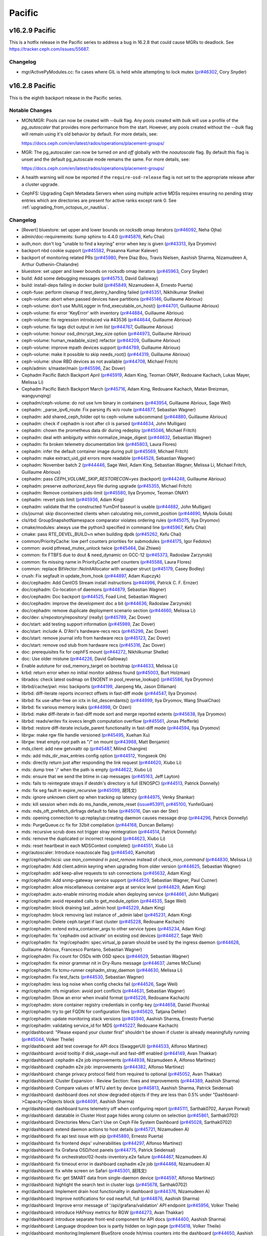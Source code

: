 =======
Pacific
=======

v16.2.9 Pacific
===============

This is a hotfix release in the Pacific series to address a bug in 16.2.8 that could cause MGRs to deadlock. See https://tracker.ceph.com/issues/55687.

Changelog
---------

* mgr/ActivePyModules.cc: fix cases where GIL is held while attempting to lock mutex (`pr#46302 <https://github.com/ceph/ceph/pull/46302>`_, Cory Snyder)

v16.2.8 Pacific   
===============

This is the eighth backport release in the Pacific series.

Notable Changes
---------------

* MON/MGR: Pools can now be created with `--bulk` flag. Any pools created with `bulk`
  will use a profile of the `pg_autoscaler` that provides more performance from the start.
  However, any pools created without the `--bulk` flag will remain using it's old behavior
  by default. For more details, see:

  https://docs.ceph.com/en/latest/rados/operations/placement-groups/

* MGR: The pg_autoscaler can now be turned `on` and `off` globally
  with the `noautoscale` flag. By default this flag is unset and
  the default pg_autoscale mode remains the same.
  For more details, see:

  https://docs.ceph.com/en/latest/rados/operations/placement-groups/

* A health warning will now be reported if the ``require-osd-release`` flag is not
  set to the appropriate release after a cluster upgrade.

* CephFS: Upgrading Ceph Metadata Servers when using multiple active MDSs requires
  ensuring no pending stray entries which are directories are present for active
  ranks except rank 0. See :ref:`upgrading_from_octopus_or_nautilus`.

Changelog
---------

* [Revert] bluestore: set upper and lower bounds on rocksdb omap iterators (`pr#46092 <https://github.com/ceph/ceph/pull/46092>`_, Neha Ojha)
* admin/doc-requirements: bump sphinx to 4.4.0 (`pr#45876 <https://github.com/ceph/ceph/pull/45876>`_, Kefu Chai)
* auth,mon: don't log "unable to find a keyring" error when key is given (`pr#43313 <https://github.com/ceph/ceph/pull/43313>`_, Ilya Dryomov)
* backport nbd cookie support (`pr#45582 <https://github.com/ceph/ceph/pull/45582>`_, Prasanna Kumar Kalever)
* backport of monitoring related PRs (`pr#45980 <https://github.com/ceph/ceph/pull/45980>`_, Pere Diaz Bou, Travis Nielsen, Aashish Sharma, Nizamudeen A, Arthur Outhenin-Chalandre)
* bluestore: set upper and lower bounds on rocksdb omap iterators (`pr#45963 <https://github.com/ceph/ceph/pull/45963>`_, Cory Snyder)
* build: Add some debugging messages (`pr#45753 <https://github.com/ceph/ceph/pull/45753>`_, David Galloway)
* build: install-deps failing in docker build (`pr#45849 <https://github.com/ceph/ceph/pull/45849>`_, Nizamudeen A, Ernesto Puerta)
* ceph-fuse: perform cleanup if test_dentry_handling failed (`pr#45351 <https://github.com/ceph/ceph/pull/45351>`_, Nikhilkumar Shelke)
* ceph-volume: abort when passed devices have partitions (`pr#45146 <https://github.com/ceph/ceph/pull/45146>`_, Guillaume Abrioux)
* ceph-volume: don't use MultiLogger in find_executable_on_host() (`pr#44701 <https://github.com/ceph/ceph/pull/44701>`_, Guillaume Abrioux)
* ceph-volume: fix error 'KeyError' with inventory (`pr#44884 <https://github.com/ceph/ceph/pull/44884>`_, Guillaume Abrioux)
* ceph-volume: fix regression introduced via #43536 (`pr#44644 <https://github.com/ceph/ceph/pull/44644>`_, Guillaume Abrioux)
* ceph-volume: fix tags dict output in `lvm list` (`pr#44767 <https://github.com/ceph/ceph/pull/44767>`_, Guillaume Abrioux)
* ceph-volume: honour osd_dmcrypt_key_size option (`pr#44973 <https://github.com/ceph/ceph/pull/44973>`_, Guillaume Abrioux)
* ceph-volume: human_readable_size() refactor (`pr#44209 <https://github.com/ceph/ceph/pull/44209>`_, Guillaume Abrioux)
* ceph-volume: improve mpath devices support (`pr#44789 <https://github.com/ceph/ceph/pull/44789>`_, Guillaume Abrioux)
* ceph-volume: make it possible to skip needs_root() (`pr#44319 <https://github.com/ceph/ceph/pull/44319>`_, Guillaume Abrioux)
* ceph-volume: show RBD devices as not available (`pr#44708 <https://github.com/ceph/ceph/pull/44708>`_, Michael Fritch)
* ceph/admin: s/master/main (`pr#45596 <https://github.com/ceph/ceph/pull/45596>`_, Zac Dover)
* Cephadm Pacific Batch Backport April (`pr#45919 <https://github.com/ceph/ceph/pull/45919>`_, Adam King, Teoman ONAY, Redouane Kachach, Lukas Mayer, Melissa Li)
* Cephadm Pacific Batch Backport March (`pr#45716 <https://github.com/ceph/ceph/pull/45716>`_, Adam King, Redouane Kachach, Matan Breizman, wangyunqing)
* cephadm/ceph-volume: do not use lvm binary in containers (`pr#43954 <https://github.com/ceph/ceph/pull/43954>`_, Guillaume Abrioux, Sage Weil)
* cephadm: _parse_ipv6_route: Fix parsing ifs w/o route (`pr#44877 <https://github.com/ceph/ceph/pull/44877>`_, Sebastian Wagner)
* cephadm: add shared_ceph_folder opt to ceph-volume subcommand (`pr#44880 <https://github.com/ceph/ceph/pull/44880>`_, Guillaume Abrioux)
* cephadm: check if cephadm is root after cli is parsed (`pr#44634 <https://github.com/ceph/ceph/pull/44634>`_, John Mulligan)
* cephadm: chown the prometheus data dir during redeploy (`pr#45046 <https://github.com/ceph/ceph/pull/45046>`_, Michael Fritch)
* cephadm: deal with ambiguity within normalize_image_digest (`pr#44632 <https://github.com/ceph/ceph/pull/44632>`_, Sebastian Wagner)
* cephadm: fix broken telemetry documentation link (`pr#45803 <https://github.com/ceph/ceph/pull/45803>`_, Laura Flores)
* cephadm: infer the default container image during pull (`pr#45569 <https://github.com/ceph/ceph/pull/45569>`_, Michael Fritch)
* cephadm: make extract_uid_gid errors more readable (`pr#44528 <https://github.com/ceph/ceph/pull/44528>`_, Sebastian Wagner)
* cephadm: November batch 2 (`pr#44446 <https://github.com/ceph/ceph/pull/44446>`_, Sage Weil, Adam King, Sebastian Wagner, Melissa Li, Michael Fritch, Guillaume Abrioux)
* cephadm: pass `CEPH_VOLUME_SKIP_RESTORECON=yes` (backport) (`pr#44248 <https://github.com/ceph/ceph/pull/44248>`_, Guillaume Abrioux)
* cephadm: preserve `authorized_keys` file during upgrade (`pr#45355 <https://github.com/ceph/ceph/pull/45355>`_, Michael Fritch)
* cephadm: Remove containers pids-limit (`pr#45580 <https://github.com/ceph/ceph/pull/45580>`_, Ilya Dryomov, Teoman ONAY)
* cephadm: revert pids limit (`pr#45936 <https://github.com/ceph/ceph/pull/45936>`_, Adam King)
* cephadm: validate that the constructed YumDnf baseurl is usable (`pr#44882 <https://github.com/ceph/ceph/pull/44882>`_, John Mulligan)
* cls/journal: skip disconnected clients when calculating min_commit_position (`pr#44690 <https://github.com/ceph/ceph/pull/44690>`_, Mykola Golub)
* cls/rbd: GroupSnapshotNamespace comparator violates ordering rules (`pr#45075 <https://github.com/ceph/ceph/pull/45075>`_, Ilya Dryomov)
* cmake/modules: always use the python3 specified in command line (`pr#45967 <https://github.com/ceph/ceph/pull/45967>`_, Kefu Chai)
* cmake: pass RTE_DEVEL_BUILD=n when building dpdk (`pr#45262 <https://github.com/ceph/ceph/pull/45262>`_, Kefu Chai)
* common/PriorityCache: low perf counters priorities for submodules (`pr#44175 <https://github.com/ceph/ceph/pull/44175>`_, Igor Fedotov)
* common: avoid pthread_mutex_unlock twice (`pr#45464 <https://github.com/ceph/ceph/pull/45464>`_, Dai Zhiwei)
* common: fix FTBFS due to dout & need_dynamic on GCC-12 (`pr#45373 <https://github.com/ceph/ceph/pull/45373>`_, Radoslaw Zarzynski)
* common: fix missing name in PriorityCache perf counters (`pr#45588 <https://github.com/ceph/ceph/pull/45588>`_, Laura Flores)
* common: replace BitVector::NoInitAllocator with wrapper struct (`pr#45179 <https://github.com/ceph/ceph/pull/45179>`_, Casey Bodley)
* crush: Fix segfault in update_from_hook (`pr#44897 <https://github.com/ceph/ceph/pull/44897>`_, Adam Kupczyk)
* doc/cephadm: Add CentOS Stream install instructions (`pr#44996 <https://github.com/ceph/ceph/pull/44996>`_, Patrick C. F. Ernzer)
* doc/cephadm: Co-location of daemons (`pr#44879 <https://github.com/ceph/ceph/pull/44879>`_, Sebastian Wagner)
* doc/cephadm: Doc backport (`pr#44525 <https://github.com/ceph/ceph/pull/44525>`_, Foad Lind, Sebastian Wagner)
* doc/cephadm: improve the development doc a bit (`pr#44636 <https://github.com/ceph/ceph/pull/44636>`_, Radoslaw Zarzynski)
* doc/cephadm: remove duplicate deployment scenario section (`pr#44660 <https://github.com/ceph/ceph/pull/44660>`_, Melissa Li)
* doc/dev: s/repostory/repository/ (really) (`pr#45789 <https://github.com/ceph/ceph/pull/45789>`_, Zac Dover)
* doc/start: add testing support information (`pr#45989 <https://github.com/ceph/ceph/pull/45989>`_, Zac Dover)
* doc/start: include A. D'Atri's hardware-recs recs (`pr#45298 <https://github.com/ceph/ceph/pull/45298>`_, Zac Dover)
* doc/start: remove journal info from hardware recs (`pr#45123 <https://github.com/ceph/ceph/pull/45123>`_, Zac Dover)
* doc/start: remove osd stub from hardware recs (`pr#45316 <https://github.com/ceph/ceph/pull/45316>`_, Zac Dover)
* doc: prerequisites fix for cephFS mount (`pr#44272 <https://github.com/ceph/ceph/pull/44272>`_, Nikhilkumar Shelke)
* doc: Use older mistune (`pr#44226 <https://github.com/ceph/ceph/pull/44226>`_, David Galloway)
* Enable autotune for osd_memory_target on bootstrap (`pr#44633 <https://github.com/ceph/ceph/pull/44633>`_, Melissa Li)
* krbd: return error when no initial monitor address found (`pr#45003 <https://github.com/ceph/ceph/pull/45003>`_, Burt Holzman)
* librados: check latest osdmap on ENOENT in pool_reverse_lookup() (`pr#45586 <https://github.com/ceph/ceph/pull/45586>`_, Ilya Dryomov)
* librbd/cache/pwl: misc backports (`pr#44199 <https://github.com/ceph/ceph/pull/44199>`_, Jianpeng Ma, Jason Dillaman)
* librbd: diff-iterate reports incorrect offsets in fast-diff mode (`pr#44547 <https://github.com/ceph/ceph/pull/44547>`_, Ilya Dryomov)
* librbd: fix use-after-free on ictx in list_descendants() (`pr#44999 <https://github.com/ceph/ceph/pull/44999>`_, Ilya Dryomov, Wang ShuaiChao)
* librbd: fix various memory leaks (`pr#44998 <https://github.com/ceph/ceph/pull/44998>`_, Or Ozeri)
* librbd: make diff-iterate in fast-diff mode sort and merge reported extents (`pr#45638 <https://github.com/ceph/ceph/pull/45638>`_, Ilya Dryomov)
* librbd: readv/writev fix iovecs length computation overflow (`pr#45561 <https://github.com/ceph/ceph/pull/45561>`_, Jonas Pfefferle)
* librbd: restore diff-iterate include_parent functionality in fast-diff mode (`pr#44594 <https://github.com/ceph/ceph/pull/44594>`_, Ilya Dryomov)
* librgw: make rgw file handle versioned (`pr#45495 <https://github.com/ceph/ceph/pull/45495>`_, Xuehan Xu)
* librgw: treat empty root path as "/" on mount (`pr#43968 <https://github.com/ceph/ceph/pull/43968>`_, Matt Benjamin)
* mds,client: add new getvxattr op (`pr#45487 <https://github.com/ceph/ceph/pull/45487>`_, Milind Changire)
* mds: add mds_dir_max_entries config option (`pr#44512 <https://github.com/ceph/ceph/pull/44512>`_, Yongseok Oh)
* mds: directly return just after responding the link request (`pr#44620 <https://github.com/ceph/ceph/pull/44620>`_, Xiubo Li)
* mds: dump tree '/' when the path is empty (`pr#44622 <https://github.com/ceph/ceph/pull/44622>`_, Xiubo Li)
* mds: ensure that we send the btime in cap messages (`pr#45163 <https://github.com/ceph/ceph/pull/45163>`_, Jeff Layton)
* mds: fails to reintegrate strays if destdn's directory is full (ENOSPC) (`pr#44513 <https://github.com/ceph/ceph/pull/44513>`_, Patrick Donnelly)
* mds: fix seg fault in expire_recursive (`pr#45099 <https://github.com/ceph/ceph/pull/45099>`_, 胡玮文)
* mds: ignore unknown client op when tracking op latency (`pr#44975 <https://github.com/ceph/ceph/pull/44975>`_, Venky Shankar)
* mds: kill session when mds do ms_handle_remote_reset (`issue#53911 <http://tracker.ceph.com/issues/53911>`_, `pr#45100 <https://github.com/ceph/ceph/pull/45100>`_, YunfeiGuan)
* mds: mds_oft_prefetch_dirfrags default to false (`pr#45016 <https://github.com/ceph/ceph/pull/45016>`_, Dan van der Ster)
* mds: opening connection to up:replay/up:creating daemon causes message drop (`pr#44296 <https://github.com/ceph/ceph/pull/44296>`_, Patrick Donnelly)
* mds: PurgeQueue.cc fix for 32bit compilation (`pr#44168 <https://github.com/ceph/ceph/pull/44168>`_, Duncan Bellamy)
* mds: recursive scrub does not trigger stray reintegration (`pr#44514 <https://github.com/ceph/ceph/pull/44514>`_, Patrick Donnelly)
* mds: remove the duplicated or incorrect respond (`pr#44623 <https://github.com/ceph/ceph/pull/44623>`_, Xiubo Li)
* mds: reset heartbeat in each MDSContext complete() (`pr#44551 <https://github.com/ceph/ceph/pull/44551>`_, Xiubo Li)
* mgr/autoscaler: Introduce noautoscale flag (`pr#44540 <https://github.com/ceph/ceph/pull/44540>`_, Kamoltat)
* mgr/cephadm/iscsi: use `mon_command` in `post_remove` instead of `check_mon_command` (`pr#44830 <https://github.com/ceph/ceph/pull/44830>`_, Melissa Li)
* mgr/cephadm: Add client.admin keyring when upgrading from older version (`pr#44625 <https://github.com/ceph/ceph/pull/44625>`_, Sebastian Wagner)
* mgr/cephadm: add keep-alive requests to ssh connections (`pr#45632 <https://github.com/ceph/ceph/pull/45632>`_, Adam King)
* mgr/cephadm: Add snmp-gateway service support (`pr#44529 <https://github.com/ceph/ceph/pull/44529>`_, Sebastian Wagner, Paul Cuzner)
* mgr/cephadm: allow miscellaneous container args at service level (`pr#44829 <https://github.com/ceph/ceph/pull/44829>`_, Adam King)
* mgr/cephadm: auto-enable mirroring module when deploying service (`pr#44661 <https://github.com/ceph/ceph/pull/44661>`_, John Mulligan)
* mgr/cephadm: avoid repeated calls to get_module_option (`pr#44535 <https://github.com/ceph/ceph/pull/44535>`_, Sage Weil)
* mgr/cephadm: block draining last _admin host (`pr#45229 <https://github.com/ceph/ceph/pull/45229>`_, Adam King)
* mgr/cephadm: block removing last instance of _admin label (`pr#45231 <https://github.com/ceph/ceph/pull/45231>`_, Adam King)
* mgr/cephadm: Delete ceph.target if last cluster (`pr#45228 <https://github.com/ceph/ceph/pull/45228>`_, Redouane Kachach)
* mgr/cephadm: extend extra_container_args to other service types (`pr#45234 <https://github.com/ceph/ceph/pull/45234>`_, Adam King)
* mgr/cephadm: fix 'cephadm osd activate' on existing osd devices (`pr#44627 <https://github.com/ceph/ceph/pull/44627>`_, Sage Weil)
* mgr/cephadm: fix 'mgr/cephadm: spec.virtual_ip  param should be used by the ingress daemon (`pr#44628 <https://github.com/ceph/ceph/pull/44628>`_, Guillaume Abrioux, Francesco Pantano, Sebastian Wagner)
* mgr/cephadm: Fix count for OSDs with OSD specs (`pr#44629 <https://github.com/ceph/ceph/pull/44629>`_, Sebastian Wagner)
* mgr/cephadm: fix minor grammar nit in Dry-Runs message (`pr#44637 <https://github.com/ceph/ceph/pull/44637>`_, James McClune)
* mgr/cephadm: fix tcmu-runner cephadm_stray_daemon (`pr#44630 <https://github.com/ceph/ceph/pull/44630>`_, Melissa Li)
* mgr/cephadm: Fix test_facts (`pr#44530 <https://github.com/ceph/ceph/pull/44530>`_, Sebastian Wagner)
* mgr/cephadm: less log noise when config checks fail (`pr#44526 <https://github.com/ceph/ceph/pull/44526>`_, Sage Weil)
* mgr/cephadm: nfs migration: avoid port conflicts (`pr#44631 <https://github.com/ceph/ceph/pull/44631>`_, Sebastian Wagner)
* mgr/cephadm: Show an error when invalid format (`pr#45226 <https://github.com/ceph/ceph/pull/45226>`_, Redouane Kachach)
* mgr/cephadm: store container registry credentials in config-key (`pr#44658 <https://github.com/ceph/ceph/pull/44658>`_, Daniel Pivonka)
* mgr/cephadm: try to get FQDN for configuration files (`pr#45620 <https://github.com/ceph/ceph/pull/45620>`_, Tatjana Dehler)
* mgr/cephadm: update monitoring stack versions (`pr#45940 <https://github.com/ceph/ceph/pull/45940>`_, Aashish Sharma, Ernesto Puerta)
* mgr/cephadm: validating service_id for MDS (`pr#45227 <https://github.com/ceph/ceph/pull/45227>`_, Redouane Kachach)
* mgr/dashboard: "Please expand your cluster first" shouldn't be shown if cluster is already meaningfully running (`pr#45044 <https://github.com/ceph/ceph/pull/45044>`_, Volker Theile)
* mgr/dashboard: add test coverage for API docs (SwaggerUI) (`pr#44533 <https://github.com/ceph/ceph/pull/44533>`_, Alfonso Martínez)
* mgr/dashboard: avoid tooltip if disk_usage=null and fast-diff enabled (`pr#44149 <https://github.com/ceph/ceph/pull/44149>`_, Avan Thakkar)
* mgr/dashboard: cephadm e2e job improvements (`pr#44938 <https://github.com/ceph/ceph/pull/44938>`_, Nizamudeen A, Alfonso Martínez)
* mgr/dashboard: cephadm e2e job: improvements (`pr#44382 <https://github.com/ceph/ceph/pull/44382>`_, Alfonso Martínez)
* mgr/dashboard: change privacy protocol field from required to optional (`pr#45052 <https://github.com/ceph/ceph/pull/45052>`_, Avan Thakkar)
* mgr/dashboard: Cluster Expansion - Review Section: fixes and improvements (`pr#44389 <https://github.com/ceph/ceph/pull/44389>`_, Aashish Sharma)
* mgr/dashboard: Compare values of MTU alert by device (`pr#45813 <https://github.com/ceph/ceph/pull/45813>`_, Aashish Sharma, Patrick Seidensal)
* mgr/dashboard: dashboard does not show degraded objects if they are less than 0.5% under "Dashboard->Capacity->Objects block (`pr#44091 <https://github.com/ceph/ceph/pull/44091>`_, Aashish Sharma)
* mgr/dashboard: dashboard turns telemetry off when configuring report (`pr#45111 <https://github.com/ceph/ceph/pull/45111>`_, Sarthak0702, Aaryan Porwal)
* mgr/dashboard: datatable in Cluster Host page hides wrong column on selection (`pr#45861 <https://github.com/ceph/ceph/pull/45861>`_, Sarthak0702)
* mgr/dashboard: Directories Menu Can't Use on Ceph File System Dashboard (`pr#45028 <https://github.com/ceph/ceph/pull/45028>`_, Sarthak0702)
* mgr/dashboard: extend daemon actions to host details (`pr#45721 <https://github.com/ceph/ceph/pull/45721>`_, Nizamudeen A)
* mgr/dashboard: fix api test issue with pip (`pr#45880 <https://github.com/ceph/ceph/pull/45880>`_, Ernesto Puerta)
* mgr/dashboard: fix frontend deps' vulnerabilities (`pr#44297 <https://github.com/ceph/ceph/pull/44297>`_, Alfonso Martínez)
* mgr/dashboard: fix Grafana OSD/host panels (`pr#44775 <https://github.com/ceph/ceph/pull/44775>`_, Patrick Seidensal)
* mgr/dashboard: fix orchestrator/02-hosts-inventory.e2e failure (`pr#44467 <https://github.com/ceph/ceph/pull/44467>`_, Nizamudeen A)
* mgr/dashboard: fix timeout error in dashboard cephadm e2e job (`pr#44468 <https://github.com/ceph/ceph/pull/44468>`_, Nizamudeen A)
* mgr/dashboard: fix white screen on Safari (`pr#45301 <https://github.com/ceph/ceph/pull/45301>`_, 胡玮文)
* mgr/dashboard: fix: get SMART data from single-daemon device (`pr#44597 <https://github.com/ceph/ceph/pull/44597>`_, Alfonso Martínez)
* mgr/dashboard: highlight the search text in cluster logs (`pr#45678 <https://github.com/ceph/ceph/pull/45678>`_, Sarthak0702)
* mgr/dashboard: Implement drain host functionality in dashboard (`pr#44376 <https://github.com/ceph/ceph/pull/44376>`_, Nizamudeen A)
* mgr/dashboard: Improve notifications for osd nearfull, full (`pr#44876 <https://github.com/ceph/ceph/pull/44876>`_, Aashish Sharma)
* mgr/dashboard: Improve error message of '/api/grafana/validation' API endpoint (`pr#45956 <https://github.com/ceph/ceph/pull/45956>`_, Volker Theile)
* mgr/dashboard: introduce HAProxy metrics for RGW (`pr#44273 <https://github.com/ceph/ceph/pull/44273>`_, Avan Thakkar)
* mgr/dashboard: introduce separate front-end component for API docs (`pr#44400 <https://github.com/ceph/ceph/pull/44400>`_, Aashish Sharma)
* mgr/dashboard: Language dropdown box is partly hidden on login page (`pr#45618 <https://github.com/ceph/ceph/pull/45618>`_, Volker Theile)
* mgr/dashboard: monitoring:Implement BlueStore onode hit/miss counters into the dashboard (`pr#44650 <https://github.com/ceph/ceph/pull/44650>`_, Aashish Sharma)
* mgr/dashboard: NFS non-existent files cleanup (`pr#44046 <https://github.com/ceph/ceph/pull/44046>`_, Alfonso Martínez)
* mgr/dashboard: NFS pages shows 'Page not found' (`pr#45723 <https://github.com/ceph/ceph/pull/45723>`_, Volker Theile)
* mgr/dashboard: Notification banners at the top of the UI have fixed height (`pr#44756 <https://github.com/ceph/ceph/pull/44756>`_, Nizamudeen A, Waad AlKhoury)
* mgr/dashboard: perform daemon actions (`pr#45203 <https://github.com/ceph/ceph/pull/45203>`_, Pere Diaz Bou)
* mgr/dashboard: Pull latest translations from Transifex (`pr#45418 <https://github.com/ceph/ceph/pull/45418>`_, Volker Theile)
* mgr/dashboard: Refactoring dashboard cephadm checks (`pr#44652 <https://github.com/ceph/ceph/pull/44652>`_, Nizamudeen A)
* mgr/dashboard: RGW users and buckets tables are empty if the selected gateway is down (`pr#45868 <https://github.com/ceph/ceph/pull/45868>`_, Volker Theile)
* mgr/dashboard: run-backend-api-tests.sh: Older setuptools (`pr#44377 <https://github.com/ceph/ceph/pull/44377>`_, David Galloway)
* mgr/dashboard: set appropriate baseline branch for applitools (`pr#44935 <https://github.com/ceph/ceph/pull/44935>`_, Nizamudeen A)
* mgr/dashboard: support snmp-gateway service creation from UI (`pr#44977 <https://github.com/ceph/ceph/pull/44977>`_, Avan Thakkar)
* mgr/dashboard: Table columns hiding fix (`issue#51119 <http://tracker.ceph.com/issues/51119>`_, `pr#45725 <https://github.com/ceph/ceph/pull/45725>`_, Daniel Persson)
* mgr/dashboard: Update Angular version to 12 (`pr#44534 <https://github.com/ceph/ceph/pull/44534>`_, Ernesto Puerta, Nizamudeen A)
* mgr/dashboard: upgrade Cypress to the latest stable version (`pr#44086 <https://github.com/ceph/ceph/pull/44086>`_, Sage Weil, Alfonso Martínez)
* mgr/dashboard: use -f for npm ci to skip fsevents error (`pr#44105 <https://github.com/ceph/ceph/pull/44105>`_, Duncan Bellamy)
* mgr/devicehealth: fix missing timezone from time delta calculation (`pr#44325 <https://github.com/ceph/ceph/pull/44325>`_, Yaarit Hatuka)
* mgr/devicehealth: skip null pages when extracting wear level (`pr#45151 <https://github.com/ceph/ceph/pull/45151>`_, Yaarit Hatuka)
* mgr/nfs: allow dynamic update of cephfs nfs export (`pr#45543 <https://github.com/ceph/ceph/pull/45543>`_, Ramana Raja)
* mgr/nfs: support managing exports without orchestration enabled (`pr#45508 <https://github.com/ceph/ceph/pull/45508>`_, John Mulligan)
* mgr/orchestrator: add filtering and count option for orch host ls (`pr#44531 <https://github.com/ceph/ceph/pull/44531>`_, Adam King)
* mgr/prometheus: Added `avail_raw` field for Pools DF Prometheus mgr module (`pr#45236 <https://github.com/ceph/ceph/pull/45236>`_, Konstantin Shalygin)
* mgr/prometheus: define module options for standby (`pr#44205 <https://github.com/ceph/ceph/pull/44205>`_, Sage Weil)
* mgr/prometheus: expose ceph healthchecks as metrics (`pr#44480 <https://github.com/ceph/ceph/pull/44480>`_, Paul Cuzner, Sebastian Wagner)
* mgr/prometheus: Fix metric types from gauge to counter (`pr#43187 <https://github.com/ceph/ceph/pull/43187>`_, Patrick Seidensal)
* mgr/prometheus: Fix the per method stats exported (`pr#44146 <https://github.com/ceph/ceph/pull/44146>`_, Paul Cuzner)
* mgr/prometheus: Make prometheus standby behaviour configurable (`pr#43897 <https://github.com/ceph/ceph/pull/43897>`_, Roland Sommer)
* mgr/rbd_support: cast pool_id from int to str when collecting LevelSpec (`pr#45532 <https://github.com/ceph/ceph/pull/45532>`_, Ilya Dryomov)
* mgr/rbd_support: fix schedule remove (`pr#45005 <https://github.com/ceph/ceph/pull/45005>`_, Sunny Kumar)
* mgr/snap_schedule: backports (`pr#45906 <https://github.com/ceph/ceph/pull/45906>`_, Venky Shankar, Milind Changire)
* mgr/stats: exception handling for ceph fs perf stats command (`pr#44516 <https://github.com/ceph/ceph/pull/44516>`_, Nikhilkumar Shelke)
* mgr/telemetry: fix waiting for mgr to warm up (`pr#45773 <https://github.com/ceph/ceph/pull/45773>`_, Yaarit Hatuka)
* mgr/volumes: A few mgr volumes pacific backports (`pr#45205 <https://github.com/ceph/ceph/pull/45205>`_, Kotresh HR)
* mgr/volumes: Subvolume removal and clone failure fixes (`pr#42932 <https://github.com/ceph/ceph/pull/42932>`_, Kotresh HR)
* mgr/volumes: the 'mode' should honor idempotent subvolume creation (`pr#45474 <https://github.com/ceph/ceph/pull/45474>`_, Nikhilkumar Shelke)
* mgr: Fix ceph_daemon label in ceph_rgw\_\* metrics (`pr#44885 <https://github.com/ceph/ceph/pull/44885>`_, Benoît Knecht)
* mgr: fix locking for MetadataUpdate::finish (`pr#44212 <https://github.com/ceph/ceph/pull/44212>`_, Sage Weil)
* mgr: TTL Cache in mgr module (`pr#44750 <https://github.com/ceph/ceph/pull/44750>`_, Waad AlKhoury, Pere Diaz Bou)
* mgr: various fixes for mgr scalability (`pr#44869 <https://github.com/ceph/ceph/pull/44869>`_, Neha Ojha, Sage Weil)
* mon/MDSMonitor: sanity assert when inline data turned on in MDSMap from v16.2.4 -> v16.2.[567] (`pr#44910 <https://github.com/ceph/ceph/pull/44910>`_, Patrick Donnelly)
* mon/MgrStatMonitor: do not spam subscribers (mgr) with service_map (`pr#44721 <https://github.com/ceph/ceph/pull/44721>`_, Sage Weil)
* mon/MonCommands.h: fix target_size_ratio range (`pr#45397 <https://github.com/ceph/ceph/pull/45397>`_, Kamoltat)
* mon/OSDMonitor: avoid null dereference if stats are not available (`pr#44698 <https://github.com/ceph/ceph/pull/44698>`_, Josh Durgin)
* mon: Abort device health when device not found (`pr#44959 <https://github.com/ceph/ceph/pull/44959>`_, Benoît Knecht)
* mon: do not quickly mark mds laggy when MON_DOWN (`pr#43698 <https://github.com/ceph/ceph/pull/43698>`_, Sage Weil, Patrick Donnelly)
* mon: Omit MANY_OBJECTS_PER_PG warning when autoscaler is on (`pr#45152 <https://github.com/ceph/ceph/pull/45152>`_, Christopher Hoffman)
* mon: osd pool create <pool-name> with --bulk flag (`pr#44847 <https://github.com/ceph/ceph/pull/44847>`_, Kamoltat)
* mon: prevent new sessions during shutdown (`pr#44543 <https://github.com/ceph/ceph/pull/44543>`_, Sage Weil)
* monitoring/grafana: Grafana query tester (`pr#44316 <https://github.com/ceph/ceph/pull/44316>`_, Ernesto Puerta, Pere Diaz Bou)
* monitoring: mention PyYAML only once in requirements (`pr#44944 <https://github.com/ceph/ceph/pull/44944>`_, Rishabh Dave)
* os/bluestore/AvlAllocator: introduce bluestore_avl_alloc_ff_max\_\* options (`pr#43745 <https://github.com/ceph/ceph/pull/43745>`_, Kefu Chai, Mauricio Faria de Oliveira, Adam Kupczyk)
* os/bluestore: avoid premature onode release (`pr#44723 <https://github.com/ceph/ceph/pull/44723>`_, Igor Fedotov)
* os/bluestore: make shared blob fsck much less RAM-greedy (`pr#44613 <https://github.com/ceph/ceph/pull/44613>`_, Igor Fedotov)
* os/bluestore: use proper prefix when removing undecodable Share Blob (`pr#43882 <https://github.com/ceph/ceph/pull/43882>`_, Igor Fedotov)
* osd/OSD: Log aggregated slow ops detail to cluster logs (`pr#44771 <https://github.com/ceph/ceph/pull/44771>`_, Prashant D)
* osd/OSDMap.cc: clean up pg_temp for nonexistent pgs (`pr#44096 <https://github.com/ceph/ceph/pull/44096>`_, Cory Snyder)
* osd/OSDMap: Add health warning if 'require-osd-release' != current release (`pr#44259 <https://github.com/ceph/ceph/pull/44259>`_, Sridhar Seshasayee, Patrick Donnelly, Neha Ojha)
* osd/OSDMapMapping: fix spurious threadpool timeout errors (`pr#44545 <https://github.com/ceph/ceph/pull/44545>`_, Sage Weil)
* osd/PeeringState: separate history's pruub from pg's (`pr#44584 <https://github.com/ceph/ceph/pull/44584>`_, Sage Weil)
* osd/PrimaryLogPG.cc: CEPH_OSD_OP_OMAPRMKEYRANGE should mark omap dirty (`pr#45591 <https://github.com/ceph/ceph/pull/45591>`_, Neha Ojha)
* osd/scrub: destruct the scrubber shortly before the PG is destructed (`pr#45731 <https://github.com/ceph/ceph/pull/45731>`_, Ronen Friedman)
* osd/scrub: only telling the scrubber of awaited-for 'updates' events (`pr#45365 <https://github.com/ceph/ceph/pull/45365>`_, Ronen Friedman)
* osd/scrub: remove reliance of Scrubber objects' logging on the PG (`pr#45729 <https://github.com/ceph/ceph/pull/45729>`_, Ronen Friedman)
* osd/scrub: restart snap trimming only after scrubbing is done (`pr#45785 <https://github.com/ceph/ceph/pull/45785>`_, Ronen Friedman)
* osd/scrub: stop sending bogus digest-update events (`issue#54423 <http://tracker.ceph.com/issues/54423>`_, `pr#45194 <https://github.com/ceph/ceph/pull/45194>`_, Ronen Friedman)
* osd/scrub: tag replica scrub messages to identify stale events (`pr#45374 <https://github.com/ceph/ceph/pull/45374>`_, Ronen Friedman)
* osd: add pg_num_max value & pg_num_max reordering (`pr#45173 <https://github.com/ceph/ceph/pull/45173>`_, Kamoltat, Sage Weil)
* osd: fix 'ceph osd stop <osd.nnn>' doesn't take effect (`pr#43955 <https://github.com/ceph/ceph/pull/43955>`_, tan changzhi)
* osd: fix the truncation of an int by int division (`pr#45376 <https://github.com/ceph/ceph/pull/45376>`_, Ronen Friedman)
* osd: PeeringState: fix selection order in calc_replicated_acting_stretch (`pr#44664 <https://github.com/ceph/ceph/pull/44664>`_, Greg Farnum)
* osd: recover unreadable snapshot before reading ref. count info (`pr#44181 <https://github.com/ceph/ceph/pull/44181>`_, Myoungwon Oh)
* osd: require osd_pg_max_concurrent_snap_trims > 0 (`pr#45323 <https://github.com/ceph/ceph/pull/45323>`_, Dan van der Ster)
* osd: set r only if succeed in FillInVerifyExtent (`pr#44173 <https://github.com/ceph/ceph/pull/44173>`_, yanqiang-ux)
* osdc: add set_error in BufferHead, when split set_error to right (`pr#44725 <https://github.com/ceph/ceph/pull/44725>`_, jiawd)
* pacfic: doc/rados/operations/placement-groups: fix --bulk docs (`pr#45328 <https://github.com/ceph/ceph/pull/45328>`_, Kamoltat)
* Pacific fast shutdown backports (`pr#45654 <https://github.com/ceph/ceph/pull/45654>`_, Sridhar Seshasayee, Nitzan Mordechai, Satoru Takeuchi)
* pybind/mgr/balancer: define Plan.{dump,show}() (`pr#43964 <https://github.com/ceph/ceph/pull/43964>`_, Kefu Chai)
* pybind/mgr/progress: enforced try and except on accessing event dictionary (`pr#44672 <https://github.com/ceph/ceph/pull/44672>`_, Kamoltat)
* python-common: add int value validation for count and count_per_host (`pr#44527 <https://github.com/ceph/ceph/pull/44527>`_, John Mulligan)
* python-common: improve OSD spec error messages (`pr#44626 <https://github.com/ceph/ceph/pull/44626>`_, Sebastian Wagner)
* qa/distros/podman: remove centos_8.2 and centos_8.3 (`pr#44903 <https://github.com/ceph/ceph/pull/44903>`_, Neha Ojha)
* qa/rgw: add failing tempest test to blocklist (`pr#45436 <https://github.com/ceph/ceph/pull/45436>`_, Casey Bodley)
* qa/rgw: barbican and pykmip tasks upgrade pip before installing pytz (`pr#45444 <https://github.com/ceph/ceph/pull/45444>`_, Casey Bodley)
* qa/rgw: bump tempest version to resolve dependency issue (`pr#43966 <https://github.com/ceph/ceph/pull/43966>`_, Casey Bodley)
* qa/rgw: Fix vault token file access (`issue#51539 <http://tracker.ceph.com/issues/51539>`_, `pr#43951 <https://github.com/ceph/ceph/pull/43951>`_, Marcus Watts)
* qa/rgw: update apache-maven mirror for rgw/hadoop-s3a (`pr#45445 <https://github.com/ceph/ceph/pull/45445>`_, Casey Bodley)
* qa/rgw: use symlinks for rgw/sts suite, target supported-random-distro$ (`pr#45245 <https://github.com/ceph/ceph/pull/45245>`_, Casey Bodley)
* qa/run-tox-mgr-dashboard: Do not write to /tmp/test_sanitize_password… (`pr#44727 <https://github.com/ceph/ceph/pull/44727>`_, Kevin Zhao)
* qa/run_xfstests_qemu.sh: stop reporting success without actually running any tests (`pr#44596 <https://github.com/ceph/ceph/pull/44596>`_, Ilya Dryomov)
* qa/suites/fs: add prefetch_dirfrags false to thrasher suite (`pr#44504 <https://github.com/ceph/ceph/pull/44504>`_, Arthur Outhenin-Chalandre)
* qa/suites/orch/cephadm: Also run the rbd/iscsi suite (`pr#44635 <https://github.com/ceph/ceph/pull/44635>`_, Sebastian Wagner)
* qa/tasks/qemu: make sure block-rbd.so is installed (`pr#45072 <https://github.com/ceph/ceph/pull/45072>`_, Ilya Dryomov)
* qa/tasks: improve backfill_toofull test (`pr#44387 <https://github.com/ceph/ceph/pull/44387>`_, Mykola Golub)
* qa/tests: added upgrade-clients/client-upgrade-pacific-quincy test (`pr#45326 <https://github.com/ceph/ceph/pull/45326>`_, Yuri Weinstein)
* qa/tests: replaced 16.2.6 with 16.2.7 version (`pr#44369 <https://github.com/ceph/ceph/pull/44369>`_, Yuri Weinstein)
* qa: adjust for MDSs to get deployed before verifying their availability (`issue#53857 <http://tracker.ceph.com/issues/53857>`_, `pr#44639 <https://github.com/ceph/ceph/pull/44639>`_, Venky Shankar)
* qa: Default to CentOS 8 Stream (`pr#44889 <https://github.com/ceph/ceph/pull/44889>`_, David Galloway)
* qa: do not use any time related suffix for \*_op_timeouts (`pr#44621 <https://github.com/ceph/ceph/pull/44621>`_, Xiubo Li)
* qa: fsync dir for asynchronous creat on stray tests (`pr#45565 <https://github.com/ceph/ceph/pull/45565>`_, Patrick Donnelly, Ramana Raja)
* qa: ignore expected metadata cluster log error (`pr#45564 <https://github.com/ceph/ceph/pull/45564>`_, Patrick Donnelly)
* qa: increase the timeout value to wait a little longer (`pr#43979 <https://github.com/ceph/ceph/pull/43979>`_, Xiubo Li)
* qa: move certificates for kmip task into /etc/ceph (`pr#45413 <https://github.com/ceph/ceph/pull/45413>`_, Ali Maredia)
* qa: remove centos8 from supported distros (`pr#44865 <https://github.com/ceph/ceph/pull/44865>`_, Casey Bodley, Sage Weil)
* qa: skip sanity check during upgrade (`pr#44840 <https://github.com/ceph/ceph/pull/44840>`_, Milind Changire)
* qa: split distro for rados/cephadm/smoke tests (`pr#44681 <https://github.com/ceph/ceph/pull/44681>`_, Guillaume Abrioux)
* qa: wait for purge queue operations to finish (`issue#52487 <http://tracker.ceph.com/issues/52487>`_, `pr#44642 <https://github.com/ceph/ceph/pull/44642>`_, Venky Shankar)
* radosgw-admin: 'sync status' is not behind if there are no mdlog entries (`pr#45442 <https://github.com/ceph/ceph/pull/45442>`_, Casey Bodley)
* rbd persistent cache UX improvements (status report, metrics, flush command) (`pr#45895 <https://github.com/ceph/ceph/pull/45895>`_, Ilya Dryomov, Yin Congmin)
* rbd-mirror: fix races in snapshot-based mirroring deletion propagation (`pr#44754 <https://github.com/ceph/ceph/pull/44754>`_, Ilya Dryomov)
* rbd-mirror: make mirror properly detect pool replayer needs restart (`pr#45170 <https://github.com/ceph/ceph/pull/45170>`_, Mykola Golub)
* rbd-mirror: make RemoveImmediateUpdate test synchronous (`pr#44094 <https://github.com/ceph/ceph/pull/44094>`_, Arthur Outhenin-Chalandre)
* rbd-mirror: synchronize with in-flight stop in ImageReplayer::stop() (`pr#45184 <https://github.com/ceph/ceph/pull/45184>`_, Ilya Dryomov)
* rbd: add missing switch arguments for recognition by get_command_spec() (`pr#44742 <https://github.com/ceph/ceph/pull/44742>`_, Ilya Dryomov)
* rbd: mark optional positional arguments as such in help output (`pr#45008 <https://github.com/ceph/ceph/pull/45008>`_, Ilya Dryomov)
* rbd: recognize rxbounce map option (`pr#45002 <https://github.com/ceph/ceph/pull/45002>`_, Ilya Dryomov)
* Revert "mds: kill session when mds do ms_handle_remote_reset" (`pr#45557 <https://github.com/ceph/ceph/pull/45557>`_, Venky Shankar)
* revert bootstrap network handling changes (`pr#46085 <https://github.com/ceph/ceph/pull/46085>`_, Adam King)
* revival and backport of fix for RocksDB optimized iterators (`pr#46096 <https://github.com/ceph/ceph/pull/46096>`_, Adam Kupczyk, Cory Snyder)
* RGW - Zipper - Make default args match in get_obj_state (`pr#45438 <https://github.com/ceph/ceph/pull/45438>`_, Daniel Gryniewicz)
* RGW - Zipper - Make sure PostObj has bucket set (`pr#45060 <https://github.com/ceph/ceph/pull/45060>`_, Daniel Gryniewicz)
* rgw/admin: fix radosgw-admin datalog list max-entries issue (`pr#45500 <https://github.com/ceph/ceph/pull/45500>`_, Yuval Lifshitz)
* rgw/amqp: add default case to silence compiler warning (`pr#45478 <https://github.com/ceph/ceph/pull/45478>`_, Casey Bodley)
* rgw/amqp: remove the explicit "disconnect()" interface (`pr#45427 <https://github.com/ceph/ceph/pull/45427>`_, Yuval Lifshitz)
* rgw/beast: optimizations for request timeout (`pr#43946 <https://github.com/ceph/ceph/pull/43946>`_, Mark Kogan, Casey Bodley)
* rgw/notification: send correct size in COPY events (`pr#45426 <https://github.com/ceph/ceph/pull/45426>`_, Yuval Lifshitz)
* rgw/sts: adding role name and role session to ops log (`pr#43956 <https://github.com/ceph/ceph/pull/43956>`_, Pritha Srivastava)
* rgw: add object null point judging when listing pubsub  topics (`pr#45476 <https://github.com/ceph/ceph/pull/45476>`_, zhipeng li)
* rgw: add OPT_BUCKET_SYNC_RUN to gc_ops_list, so that (`pr#45421 <https://github.com/ceph/ceph/pull/45421>`_, Pritha Srivastava)
* rgw: add the condition of lock mode conversion to PutObjRentention (`pr#45440 <https://github.com/ceph/ceph/pull/45440>`_, wangzhong)
* rgw: bucket chown bad memory usage (`pr#45491 <https://github.com/ceph/ceph/pull/45491>`_, Mohammad Fatemipour)
* rgw: change order of xml elements in ListRoles response (`pr#45448 <https://github.com/ceph/ceph/pull/45448>`_, Casey Bodley)
* rgw: clean-up logging of function entering to make thorough and consistent (`pr#45450 <https://github.com/ceph/ceph/pull/45450>`_, J. Eric Ivancich)
* rgw: cls_bucket_list_unordered() might return one redundent entry every time is_truncated is true (`pr#45457 <https://github.com/ceph/ceph/pull/45457>`_, Peng Zhang)
* rgw: default ms_mon_client_mode = secure (`pr#45439 <https://github.com/ceph/ceph/pull/45439>`_, Sage Weil)
* rgw: document rgw_lc_debug_interval configuration option (`pr#45453 <https://github.com/ceph/ceph/pull/45453>`_, J. Eric Ivancich)
* rgw: document S3 bucket replication support (`pr#45484 <https://github.com/ceph/ceph/pull/45484>`_, Matt Benjamin)
* rgw: Dump Object Lock Retain Date as ISO 8601 (`pr#44697 <https://github.com/ceph/ceph/pull/44697>`_, Danny Abukalam)
* rgw: fix `bi put` not using right bucket index shard (`pr#44166 <https://github.com/ceph/ceph/pull/44166>`_, J. Eric Ivancich)
* rgw: fix lock scope in ObjectCache::get() (`pr#44747 <https://github.com/ceph/ceph/pull/44747>`_, Casey Bodley)
* rgw: fix md5 not match for RGWBulkUploadOp upload when enable rgw com… (`pr#45432 <https://github.com/ceph/ceph/pull/45432>`_, yuliyang_yewu)
* rgw: fix rgw.none statistics (`pr#45463 <https://github.com/ceph/ceph/pull/45463>`_, J. Eric Ivancich)
* rgw: fix segfault in UserAsyncRefreshHandler::init_fetch (`pr#45411 <https://github.com/ceph/ceph/pull/45411>`_, Cory Snyder)
* rgw: forward request in multisite for RGWDeleteBucketPolicy and RGWDeleteBucketPublicAccessBlock (`pr#45434 <https://github.com/ceph/ceph/pull/45434>`_, yuliyang_yewu)
* rgw: have "bucket check --fix" fix pool ids correctly (`pr#45455 <https://github.com/ceph/ceph/pull/45455>`_, J. Eric Ivancich)
* rgw: in bucket reshard list, clarify new num shards is tentative (`pr#45509 <https://github.com/ceph/ceph/pull/45509>`_, J. Eric Ivancich)
* rgw: init bucket index only if putting bucket instance info succeeds (`pr#45480 <https://github.com/ceph/ceph/pull/45480>`_, Huber-ming)
* rgw: RadosBucket::get_bucket_info() updates RGWBucketEnt (`pr#45483 <https://github.com/ceph/ceph/pull/45483>`_, Casey Bodley)
* rgw: remove bucket API returns NoSuchKey than NoSuchBucket (`pr#45489 <https://github.com/ceph/ceph/pull/45489>`_, Satoru Takeuchi)
* rgw: resolve empty ordered bucket listing results w/ CLS filtering \*and\* bucket index list produces incorrect result when non-ascii entries (`pr#45087 <https://github.com/ceph/ceph/pull/45087>`_, J. Eric Ivancich)
* rgw: RGWPostObj::execute() may lost data (`pr#45502 <https://github.com/ceph/ceph/pull/45502>`_, Lei Zhang)
* rgw: under fips, set flag to allow md5 in select rgw ops (`pr#44778 <https://github.com/ceph/ceph/pull/44778>`_, Mark Kogan)
* rgw: url_decode before parsing copysource in copyobject (`issue#43259 <http://tracker.ceph.com/issues/43259>`_, `pr#45430 <https://github.com/ceph/ceph/pull/45430>`_, Paul Reece)
* rgw: user stats showing 0 value for "size_utilized" and "size_kb_utilized" fields (`pr#44171 <https://github.com/ceph/ceph/pull/44171>`_, J. Eric Ivancich)
* rgw: write meta of a MP part to a correct pool (`issue#49128 <http://tracker.ceph.com/issues/49128>`_, `pr#45428 <https://github.com/ceph/ceph/pull/45428>`_, Jeegn Chen)
* rgw:When KMS encryption is used and the key does not exist, we should… (`pr#45461 <https://github.com/ceph/ceph/pull/45461>`_, wangyingbin)
* rgwlc:  remove lc entry on bucket delete (`pr#44729 <https://github.com/ceph/ceph/pull/44729>`_, Matt Benjamin)
* rgwlc:  warn on missing RGW_ATTR_LC (`pr#45497 <https://github.com/ceph/ceph/pull/45497>`_, Matt Benjamin)
* src/ceph-crash.in: various enhancements and fixes (`pr#45381 <https://github.com/ceph/ceph/pull/45381>`_, Sébastien Han)
* src/rgw: Fix for malformed url (`pr#45459 <https://github.com/ceph/ceph/pull/45459>`_, Kalpesh Pandya)
* test/librbd/test_notify.py: effect post object map rebuild assert (`pr#45311 <https://github.com/ceph/ceph/pull/45311>`_, Ilya Dryomov)
* test/librbd: add test to verify diff_iterate size (`pr#45555 <https://github.com/ceph/ceph/pull/45555>`_, Christopher Hoffman)
* test/librbd: harden RemoveFullTry tests (`pr#43649 <https://github.com/ceph/ceph/pull/43649>`_, Ilya Dryomov)
* test/rgw: disable cls_rgw_gc test cases with defer_gc() (`pr#45477 <https://github.com/ceph/ceph/pull/45477>`_, Casey Bodley)
* test: fix wrong alarm (HitSetWrite) (`pr#45319 <https://github.com/ceph/ceph/pull/45319>`_, Myoungwon Oh)
* test: increase retry duration when calculating manifest ref. count (`pr#44202 <https://github.com/ceph/ceph/pull/44202>`_, Myoungwon Oh)
* tools/rbd: expand where option rbd_default_map_options can be set (`pr#45181 <https://github.com/ceph/ceph/pull/45181>`_, Christopher Hoffman, Ilya Dryomov)
* Wip doc pr 46109 backport to pacific (`pr#46117 <https://github.com/ceph/ceph/pull/46117>`_, Ville Ojamo)


v16.2.7 Pacific   
===============

This is the seventh backport release in the Pacific series.

Notable Changes
---------------

* Critical bug in OMAP format upgrade is fixed. This could cause data corruption
  (improperly formatted OMAP keys) after pre-Pacific cluster upgrade if
  bluestore-quick-fix-on-mount parameter is set to true or ceph-bluestore-tool's
  quick-fix/repair commands are invoked.
  Relevant tracker: https://tracker.ceph.com/issues/53062
  ``bluestore-quick-fix-on-mount`` continues to be set to false, by default.
  
* CephFS:  If you are not using cephadm, you must disable FSMap sanity checks *before starting the upgrade*::
  
      ceph config set mon mon_mds_skip_sanity true

  After the upgrade has finished and the cluster is stable, please remove that setting::

      ceph config rm mon mon_mds_skip_sanity

  Clusters managed by and upgraded using cephadm take care of this step automatically.

* MGR: The pg_autoscaler will use the 'scale-up' profile as the default profile.
  16.2.6 changed the default profile to 'scale-down' but we ran into issues
  with the device_health_metrics pool consuming too many PGs, which is not ideal
  for performance. So we will continue to use the 'scale-up' profile by default,
  until we implement a limit on the number of PGs default pools should consume,
  in combination with the 'scale-down' profile.

* Cephadm & Ceph Dashboard: NFS management has been completely reworked to
  ensure that NFS exports are managed consistently across the different Ceph
  components. Prior to this, there were 3 incompatible implementations for
  configuring the NFS exports: Ceph-Ansible/OpenStack Manila, Ceph Dashboard and
  'mgr/nfs' module. With this release the 'mgr/nfs' way becomes the official
  interface, and the remaining components (Cephadm and Ceph Dashboard) adhere to
  it. While this might require manually migrating from the deprecated
  implementations, it will simplify the user experience for those heavily
  relying on NFS exports.

* Dashboard: "Cluster Expansion Wizard". After the 'cephadm bootstrap' step,
  users that log into the Ceph Dashboard will be presented with a welcome
  screen. If they choose to follow the installation wizard, they will be guided 
  through a set of steps to help them configure their Ceph cluster: expanding
  the cluster by adding more hosts, detecting and defining their storage
  devices, and finally deploying and configuring the different Ceph services.

* OSD: When using mclock_scheduler for QoS, there is no longer a need to run any
  manual benchmark. The OSD now automatically sets an appropriate value for
  `osd_mclock_max_capacity_iops` by running a simple benchmark during
  initialization.

* MGR: The global recovery event in the progress module has been optimized and
  a `sleep_interval` of 5 seconds has been added between stats collection,
  to reduce the impact of the progress module on the MGR, especially in large
  clusters.
  
Changelog
---------

* rpm, debian: move smartmontools and nvme-cli to ceph-base (`pr#44164 <https://github.com/ceph/ceph/pull/44164>`_, Yaarit Hatuka)
* qa: miscellaneous perf suite fixes (`pr#44154 <https://github.com/ceph/ceph/pull/44154>`_, Neha Ojha)
* qa/suites/orch/cephadm: mgr-nfs-upgrade: add missing 0-distro dir (`pr#44201 <https://github.com/ceph/ceph/pull/44201>`_, Sebastian Wagner)
* \*: s/virtualenv/python -m venv/ (`pr#43002 <https://github.com/ceph/ceph/pull/43002>`_, Kefu Chai, Ken Dreyer)
* admin/doc-requirements.txt: pin Sphinx at 3.5.4 (`pr#43748 <https://github.com/ceph/ceph/pull/43748>`_, Kefu Chai)
* backport mgr/nfs bits (`pr#43811 <https://github.com/ceph/ceph/pull/43811>`_, Sage Weil, Michael Fritch)
* ceph-volume: `get_first_lv()` refactor (`pr#43960 <https://github.com/ceph/ceph/pull/43960>`_, Guillaume Abrioux)
* ceph-volume: fix a typo causing AttributeError (`pr#43949 <https://github.com/ceph/ceph/pull/43949>`_, Taha Jahangir)
* ceph-volume: fix bug with miscalculation of required db/wal slot size for VGs with multiple PVs (`pr#43948 <https://github.com/ceph/ceph/pull/43948>`_, Guillaume Abrioux, Cory Snyder)
* ceph-volume: fix lvm activate --all --no-systemd (`pr#43267 <https://github.com/ceph/ceph/pull/43267>`_, Dimitri Savineau)
* ceph-volume: util/prepare fix osd_id_available() (`pr#43708 <https://github.com/ceph/ceph/pull/43708>`_, Guillaume Abrioux)
* ceph.spec: selinux scripts respect CEPH_AUTO_RESTART_ON_UPGRADE (`pr#43235 <https://github.com/ceph/ceph/pull/43235>`_, Dan van der Ster)
* cephadm: November batch (`pr#43906 <https://github.com/ceph/ceph/pull/43906>`_, Sebastian Wagner, Sage Weil, Daniel Pivonka, Andrew Sharapov, Paul Cuzner, Adam King, Melissa Li)
* cephadm: October batch (`pr#43728 <https://github.com/ceph/ceph/pull/43728>`_, Patrick Donnelly, Sage Weil, Cory Snyder, Sebastian Wagner, Paul Cuzner, Joao Eduardo Luis, Zac Dover, Dmitry Kvashnin, Daniel Pivonka, Adam King, jianglong01, Guillaume Abrioux, Melissa Li, Roaa Sakr, Kefu Chai, Brad Hubbard, Michael Fritch, Javier Cacheiro)
* cephfs-mirror, test: add thrasher for cephfs mirror daemon, HA test yamls (`issue#50372 <http://tracker.ceph.com/issues/50372>`_, `pr#43924 <https://github.com/ceph/ceph/pull/43924>`_, Venky Shankar)
* cephfs-mirror: shutdown ClusterWatcher on termination (`pr#43198 <https://github.com/ceph/ceph/pull/43198>`_, Willem Jan Withagen, Venky Shankar)
* cmake: link Threads::Threads instead of CMAKE_THREAD_LIBS_INIT (`pr#43167 <https://github.com/ceph/ceph/pull/43167>`_, Ken Dreyer)
* cmake: s/Python_EXECUTABLE/Python3_EXECUTABLE/ (`pr#43264 <https://github.com/ceph/ceph/pull/43264>`_, Michael Fritch)
* crush: cancel upmaps with up set size != pool size (`pr#43415 <https://github.com/ceph/ceph/pull/43415>`_, huangjun)
* doc/radosgw/nfs: add note about NFSv3 deprecation (`pr#43941 <https://github.com/ceph/ceph/pull/43941>`_, Michael Fritch)
* doc: document subvolume (group) pins (`pr#43925 <https://github.com/ceph/ceph/pull/43925>`_, Patrick Donnelly)
* github: add dashboard PRs to Dashboard project (`pr#43610 <https://github.com/ceph/ceph/pull/43610>`_, Ernesto Puerta)
* librbd/cache/pwl: persistant cache backports (`pr#43772 <https://github.com/ceph/ceph/pull/43772>`_, Kefu Chai, Yingxin Cheng, Yin Congmin, Feng Hualong, Jianpeng Ma, Ilya Dryomov, Hualong Feng)
* librbd/cache/pwl: SSD caching backports (`pr#43918 <https://github.com/ceph/ceph/pull/43918>`_, Yin Congmin, Jianpeng Ma)
* librbd/object_map: rbd diff between two snapshots lists entire image content (`pr#43805 <https://github.com/ceph/ceph/pull/43805>`_, Sunny Kumar)
* librbd: fix pool validation lockup (`pr#43113 <https://github.com/ceph/ceph/pull/43113>`_, Ilya Dryomov)
* mds/FSMap: do not assert allow_standby_replay on old FSMaps (`pr#43614 <https://github.com/ceph/ceph/pull/43614>`_, Patrick Donnelly)
* mds: Add new flag to MClientSession (`pr#43251 <https://github.com/ceph/ceph/pull/43251>`_, Kotresh HR)
* mds: do not trim stray dentries during opening the root (`pr#43815 <https://github.com/ceph/ceph/pull/43815>`_, Xiubo Li)
* mds: skip journaling blocklisted clients when in `replay` state (`pr#43841 <https://github.com/ceph/ceph/pull/43841>`_, Venky Shankar)
* mds: switch mds_lock to fair mutex to fix the slow performance issue (`pr#43148 <https://github.com/ceph/ceph/pull/43148>`_, Xiubo Li, Kefu Chai)
* MDSMonitor: assertion during upgrade to v16.2.5+ (`pr#43890 <https://github.com/ceph/ceph/pull/43890>`_, Patrick Donnelly)
* MDSMonitor: handle damaged state from standby-replay (`pr#43200 <https://github.com/ceph/ceph/pull/43200>`_, Patrick Donnelly)
* MDSMonitor: no active MDS after cluster deployment (`pr#43891 <https://github.com/ceph/ceph/pull/43891>`_, Patrick Donnelly)
* mgr/dashboard,prometheus: fix handling of server_addr (`issue#52002 <http://tracker.ceph.com/issues/52002>`_, `pr#43631 <https://github.com/ceph/ceph/pull/43631>`_, Scott Shambarger)
* mgr/dashboard: all pyfakefs must be pinned on same version (`pr#43930 <https://github.com/ceph/ceph/pull/43930>`_, Rishabh Dave)
* mgr/dashboard: BATCH incl.: NFS integration, Cluster Expansion Workflow, and Angular 11 upgrade (`pr#43682 <https://github.com/ceph/ceph/pull/43682>`_, Alfonso Martínez, Avan Thakkar, Aashish Sharma, Nizamudeen A, Pere Diaz Bou, Varsha Rao, Ramana Raja, Sage Weil, Kefu Chai)
* mgr/dashboard: cephfs MDS Workload to use rate for counter type metric (`pr#43190 <https://github.com/ceph/ceph/pull/43190>`_, Jan Horacek)
* mgr/dashboard: clean-up controllers and API backward versioning compatibility (`pr#43543 <https://github.com/ceph/ceph/pull/43543>`_, Ernesto Puerta, Avan Thakkar)
* mgr/dashboard: Daemon Events listing using bootstrap class (`pr#44057 <https://github.com/ceph/ceph/pull/44057>`_, Nizamudeen A)
* mgr/dashboard: deprecated variable usage in Grafana dashboards (`pr#43188 <https://github.com/ceph/ceph/pull/43188>`_, Patrick Seidensal)
* mgr/dashboard: Device health status is not getting listed under hosts section (`pr#44053 <https://github.com/ceph/ceph/pull/44053>`_, Aashish Sharma)
* mgr/dashboard: Edit a service feature (`pr#43939 <https://github.com/ceph/ceph/pull/43939>`_, Nizamudeen A)
* mgr/dashboard: Fix failing config dashboard e2e check (`pr#43238 <https://github.com/ceph/ceph/pull/43238>`_, Nizamudeen A)
* mgr/dashboard: fix flaky inventory e2e test (`pr#44056 <https://github.com/ceph/ceph/pull/44056>`_, Nizamudeen A)
* mgr/dashboard: fix missing alert rule details (`pr#43812 <https://github.com/ceph/ceph/pull/43812>`_, Ernesto Puerta)
* mgr/dashboard: Fix orchestrator/01-hosts.e2e-spec.ts failure (`pr#43541 <https://github.com/ceph/ceph/pull/43541>`_, Nizamudeen A)
* mgr/dashboard: include mfa_ids in rgw user-details section (`pr#43893 <https://github.com/ceph/ceph/pull/43893>`_, Avan Thakkar)
* mgr/dashboard: Incorrect MTU mismatch warning (`pr#43185 <https://github.com/ceph/ceph/pull/43185>`_, Aashish Sharma)
* mgr/dashboard: monitoring: grafonnet refactoring for radosgw dashboards (`pr#43644 <https://github.com/ceph/ceph/pull/43644>`_, Aashish Sharma)
* mgr/dashboard: Move force maintenance test to the workflow test suite (`pr#43347 <https://github.com/ceph/ceph/pull/43347>`_, Nizamudeen A)
* mgr/dashboard: pin a version for autopep8 and pyfakefs (`pr#43646 <https://github.com/ceph/ceph/pull/43646>`_, Nizamudeen A)
* mgr/dashboard: Predefine labels in create host form (`pr#44077 <https://github.com/ceph/ceph/pull/44077>`_, Nizamudeen A)
* mgr/dashboard: provisioned values is misleading in RBD image table (`pr#44051 <https://github.com/ceph/ceph/pull/44051>`_, Avan Thakkar)
* mgr/dashboard: replace "Ceph-cluster" Client connections with active-standby MGRs (`pr#43523 <https://github.com/ceph/ceph/pull/43523>`_, Avan Thakkar)
* mgr/dashboard: rgw daemon list: add realm column (`pr#44047 <https://github.com/ceph/ceph/pull/44047>`_, Alfonso Martínez)
* mgr/dashboard: Spelling mistake in host-form Network address field (`pr#43973 <https://github.com/ceph/ceph/pull/43973>`_, Avan Thakkar)
* mgr/dashboard: Visual regression tests for ceph dashboard (`pr#42678 <https://github.com/ceph/ceph/pull/42678>`_, Aaryan Porwal)
* mgr/dashboard: visual tests: Add more ignore regions for dashboard component (`pr#43240 <https://github.com/ceph/ceph/pull/43240>`_, Aaryan Porwal)
* mgr/influx: use "N/A" for unknown hostname (`pr#43368 <https://github.com/ceph/ceph/pull/43368>`_, Kefu Chai)
* mgr/mirroring: remove unnecessary fs_name arg from daemon status command (`issue#51989 <http://tracker.ceph.com/issues/51989>`_, `pr#43199 <https://github.com/ceph/ceph/pull/43199>`_, Venky Shankar)
* mgr/nfs: nfs-rgw batch backport (`pr#43075 <https://github.com/ceph/ceph/pull/43075>`_, Sebastian Wagner, Sage Weil, Varsha Rao, Ramana Raja)
* mgr/progress: optimize global recovery && introduce 5 seconds interval (`pr#43353 <https://github.com/ceph/ceph/pull/43353>`_, Kamoltat, Neha Ojha)
* mgr/prometheus: offer ability to disable cache (`pr#43931 <https://github.com/ceph/ceph/pull/43931>`_, Patrick Seidensal)
* mgr/volumes: Fix permission during subvol creation with mode (`pr#43223 <https://github.com/ceph/ceph/pull/43223>`_, Kotresh HR)
* mgr: Add check to prevent mgr from crashing (`pr#43445 <https://github.com/ceph/ceph/pull/43445>`_, Aswin Toni)
* mon,auth: fix proposal (and mon db rebuild) of rotating secrets (`pr#43697 <https://github.com/ceph/ceph/pull/43697>`_, Sage Weil)
* mon/MDSMonitor: avoid crash when decoding old FSMap epochs (`pr#43615 <https://github.com/ceph/ceph/pull/43615>`_, Patrick Donnelly)
* mon: Allow specifying new tiebreaker monitors (`pr#43457 <https://github.com/ceph/ceph/pull/43457>`_, Greg Farnum)
* mon: MonMap: display disallowed_leaders whenever they're set (`pr#43972 <https://github.com/ceph/ceph/pull/43972>`_, Greg Farnum)
* mon: MonMap: do not increase mon_info_t's compatv in stretch mode, really (`pr#43971 <https://github.com/ceph/ceph/pull/43971>`_, Greg Farnum)
* monitoring: ethernet bonding filter in Network Load (`pr#43694 <https://github.com/ceph/ceph/pull/43694>`_, Pere Diaz Bou)
* msg/async/ProtocolV2: Set the recv_stamp at the beginning of receiving a message (`pr#43511 <https://github.com/ceph/ceph/pull/43511>`_, dongdong tao)
* msgr/async: fix unsafe access in unregister_conn() (`pr#43548 <https://github.com/ceph/ceph/pull/43548>`_, Sage Weil, Radoslaw Zarzynski)
* os/bluestore: _do_write_small fix head_pad (`pr#43756 <https://github.com/ceph/ceph/pull/43756>`_, dheart)
* os/bluestore: do not select absent device in volume selector (`pr#43970 <https://github.com/ceph/ceph/pull/43970>`_, Igor Fedotov)
* os/bluestore: fix invalid omap name conversion when upgrading to per-pg (`pr#43793 <https://github.com/ceph/ceph/pull/43793>`_, Igor Fedotov)
* os/bluestore: list obj which equals to pend (`pr#43512 <https://github.com/ceph/ceph/pull/43512>`_, Mykola Golub, Kefu Chai)
* os/bluestore: multiple repair fixes (`pr#43731 <https://github.com/ceph/ceph/pull/43731>`_, Igor Fedotov)
* osd/OSD: mkfs need wait for transcation completely finish (`pr#43417 <https://github.com/ceph/ceph/pull/43417>`_, Chen Fan)
* osd: fix partial recovery become whole object recovery after restart osd (`pr#43513 <https://github.com/ceph/ceph/pull/43513>`_, Jianwei Zhang)
* osd: fix to allow inc manifest leaked (`pr#43306 <https://github.com/ceph/ceph/pull/43306>`_, Myoungwon Oh)
* osd: fix to recover adjacent clone when set_chunk is called (`pr#43099 <https://github.com/ceph/ceph/pull/43099>`_, Myoungwon Oh)
* osd: handle inconsistent hash info during backfill and deep scrub gracefully (`pr#43544 <https://github.com/ceph/ceph/pull/43544>`_, Ronen Friedman, Mykola Golub)
* osd: re-cache peer_bytes on every peering state activate (`pr#43437 <https://github.com/ceph/ceph/pull/43437>`_, Mykola Golub)
* osd: Run osd bench test to override default max osd capacity for mclock (`pr#41731 <https://github.com/ceph/ceph/pull/41731>`_, Sridhar Seshasayee)
* Pacific: BlueStore: Omap upgrade to per-pg fix (`pr#43922 <https://github.com/ceph/ceph/pull/43922>`_, Adam Kupczyk)
* Pacific: client: do not defer releasing caps when revoking (`pr#43782 <https://github.com/ceph/ceph/pull/43782>`_, Xiubo Li)
* Pacific: mds: add read/write io size metrics support (`pr#43784 <https://github.com/ceph/ceph/pull/43784>`_, Xiubo Li)
* Pacific: test/libcephfs: put inodes after lookup (`pr#43562 <https://github.com/ceph/ceph/pull/43562>`_, Patrick Donnelly)
* pybind/mgr/cephadm: set allow_standby_replay during CephFS upgrade (`pr#43559 <https://github.com/ceph/ceph/pull/43559>`_, Patrick Donnelly)
* pybind/mgr/CMakeLists.txt: exclude files not used at runtime (`pr#43787 <https://github.com/ceph/ceph/pull/43787>`_, Duncan Bellamy)
* pybind/mgr/pg_autoscale: revert to default profile scale-up (`pr#44032 <https://github.com/ceph/ceph/pull/44032>`_, Kamoltat)
* qa/mgr/dashboard/test_pool: don't check HEALTH_OK (`pr#43440 <https://github.com/ceph/ceph/pull/43440>`_, Ernesto Puerta)
* qa/mgr/dashboard: add extra wait to test (`pr#43351 <https://github.com/ceph/ceph/pull/43351>`_, Ernesto Puerta)
* qa/rgw: pacific branch targets ceph-pacific branch of java_s3tests (`pr#43809 <https://github.com/ceph/ceph/pull/43809>`_, Casey Bodley)
* qa/tasks/kubeadm: force docker cgroup engine to systemd (`pr#43937 <https://github.com/ceph/ceph/pull/43937>`_, Sage Weil)
* qa/tasks/mgr: skip test_diskprediction_local on python>=3.8 (`pr#43421 <https://github.com/ceph/ceph/pull/43421>`_, Kefu Chai)
* qa/tests: advanced version to reflect the latest 16.2.6 release (`pr#43242 <https://github.com/ceph/ceph/pull/43242>`_, Yuri Weinstein)
* qa: disable metrics on kernel client during upgrade (`pr#44034 <https://github.com/ceph/ceph/pull/44034>`_, Patrick Donnelly)
* qa: lengthen grace for fs map showing dead MDS (`pr#43702 <https://github.com/ceph/ceph/pull/43702>`_, Patrick Donnelly)
* qa: reduce frag split confs for dir_split counter test (`pr#43828 <https://github.com/ceph/ceph/pull/43828>`_, Patrick Donnelly)
* rbd-mirror: fix mirror image removal (`pr#43662 <https://github.com/ceph/ceph/pull/43662>`_, Arthur Outhenin-Chalandre)
* rbd-mirror: unbreak one-way snapshot-based mirroring (`pr#43315 <https://github.com/ceph/ceph/pull/43315>`_, Ilya Dryomov)
* rgw/notification: make notifications agnostic of bucket reshard (`pr#42946 <https://github.com/ceph/ceph/pull/42946>`_, Yuval Lifshitz)
* rgw/notifications: cache object size to avoid accessing invalid memory (`pr#42949 <https://github.com/ceph/ceph/pull/42949>`_, Yuval Lifshitz)
* rgw/notifications: send correct size in case of delete marker creation (`pr#42643 <https://github.com/ceph/ceph/pull/42643>`_, Yuval Lifshitz)
* rgw/notifications: support v4 auth for topics and notifications (`pr#42947 <https://github.com/ceph/ceph/pull/42947>`_, Yuval Lifshitz)
* rgw/rgw_rados: make RGW request IDs non-deterministic (`pr#43695 <https://github.com/ceph/ceph/pull/43695>`_, Cory Snyder)
* rgw/sts: fix for copy object operation using sts (`pr#43703 <https://github.com/ceph/ceph/pull/43703>`_, Pritha Srivastava)
* rgw/tracing: unify SO version numbers within librgw2 package (`pr#43619 <https://github.com/ceph/ceph/pull/43619>`_, Nathan Cutler)
* rgw: add abstraction for ops log destination and add file logger (`pr#43740 <https://github.com/ceph/ceph/pull/43740>`_, Casey Bodley, Cory Snyder)
* rgw: Ensure buckets too old to decode a layout have layout logs (`pr#43823 <https://github.com/ceph/ceph/pull/43823>`_, Adam C. Emerson)
* rgw: fix bucket purge incomplete multipart uploads (`pr#43862 <https://github.com/ceph/ceph/pull/43862>`_, J. Eric Ivancich)
* rgw: fix spelling of eTag in S3 message structure (`pr#42945 <https://github.com/ceph/ceph/pull/42945>`_, Tom Schoonjans)
* rgw: fix sts memory leak (`pr#43348 <https://github.com/ceph/ceph/pull/43348>`_, yuliyang_yewu)
* rgw: remove prefix & delim params for bucket removal & mp upload abort (`pr#43975 <https://github.com/ceph/ceph/pull/43975>`_, J. Eric Ivancich)
* rgw: use existing s->bucket in s3 website retarget() (`pr#43777 <https://github.com/ceph/ceph/pull/43777>`_, Casey Bodley)
* snap-schedule: count retained snapshots per retention policy (`pr#43434 <https://github.com/ceph/ceph/pull/43434>`_, Jan Fajerski)
* test: shutdown the mounter after test finishes (`pr#43475 <https://github.com/ceph/ceph/pull/43475>`_, Xiubo Li)

v16.2.6 Pacific
===============

.. DANGER:: DATE: 01 NOV 2021. 

   DO NOT UPGRADE TO CEPH PACIFIC FROM AN OLDER VERSION.  

   A recently-discovered bug (https://tracker.ceph.com/issues/53062) can cause
   data corruption. This bug occurs during OMAP format conversion for
   clusters that are updated to Pacific. New clusters are not affected by this
   bug.

   The trigger for this bug is BlueStore's repair/quick-fix functionality. This
   bug can be triggered in two known ways: 

    (1) manually via the ceph-bluestore-tool, or 
    (2) automatically, by OSD if ``bluestore_fsck_quick_fix_on_mount`` is set 
        to true.

   The fix for this bug is expected to be available in Ceph v16.2.7.

   DO NOT set ``bluestore_quick_fix_on_mount`` to true. If it is currently
   set to true in your configuration, immediately set it to false.

   DO NOT run ``ceph-bluestore-tool``'s repair/quick-fix commands.


This is the sixth backport release in the Pacific series. 


Notable Changes
---------------

* MGR: The pg_autoscaler has a new default 'scale-down' profile which provides more
  performance from the start for new pools (for newly created clusters).
  Existing clusters will retain the old behavior, now called the 'scale-up' profile.
  For more details, see:
  https://docs.ceph.com/en/latest/rados/operations/placement-groups/

* CephFS: the upgrade procedure for CephFS is now simpler. It is no longer
  necessary to stop all MDS before upgrading the sole active MDS. After
  disabling standby-replay, reducing max_mds to 1, and waiting for the file
  systems to become stable (each fs with 1 active and 0 stopping daemons), a
  rolling upgrade of all MDS daemons can be performed.

* Dashboard: now allows users to set up and display a custom message (MOTD, warning,
  etc.) in a sticky banner at the top of the page. For more details, see:
  https://docs.ceph.com/en/pacific/mgr/dashboard/#message-of-the-day-motd

* Several fixes in BlueStore, including a fix for the deferred write regression,
  which led to excessive RocksDB flushes and compactions. Previously, when
  `bluestore_prefer_deferred_size_hdd` was equal to or more than
  `bluestore_max_blob_size_hdd` (both set to 64K), all the data was deferred,
  which led to increased consumption of the column family used to store
  deferred writes in RocksDB. Now, the `bluestore_prefer_deferred_size` parameter
  independently controls deferred writes, and only writes smaller than
  this size use the deferred write path.

* The default value of `osd_client_message_cap` has been set to 256, to provide
  better flow control by limiting maximum number of in-flight client requests.

* PGs no longer show a `active+clean+scrubbing+deep+repair` state when
  `osd_scrub_auto_repair` is set to true, for regular deep-scrubs with no repair
  required.

* `ceph-mgr-modules-core` debian package does not recommend `ceph-mgr-rook`
  anymore. As the latter depends on `python3-numpy` which cannot be imported in
  different Python sub-interpreters multi-times if the version of
  `python3-numpy` is older than 1.19. Since `apt-get` installs the `Recommends`
  packages by default, `ceph-mgr-rook` was always installed along with
  `ceph-mgr` debian package as an indirect dependency. If your workflow depends
  on this behavior, you might want to install `ceph-mgr-rook` separately.
  
 * This is the first release built for Debian Bullseye.

Changelog
---------

* bind on loopback address if no other addresses are available (`pr#42477 <https://github.com/ceph/ceph/pull/42477>`_, Kefu Chai)
* ceph-monstore-tool: use a large enough paxos/{first,last}_committed (`issue#38219 <http://tracker.ceph.com/issues/38219>`_, `pr#42411 <https://github.com/ceph/ceph/pull/42411>`_, Kefu Chai)
* ceph-volume/tests: retry when destroying osd (`pr#42546 <https://github.com/ceph/ceph/pull/42546>`_, Guillaume Abrioux)
* ceph-volume/tests: update ansible environment variables in tox (`pr#42490 <https://github.com/ceph/ceph/pull/42490>`_, Dimitri Savineau)
* ceph-volume: Consider /dev/root as mounted (`pr#42755 <https://github.com/ceph/ceph/pull/42755>`_, David Caro)
* ceph-volume: fix lvm activate arguments (`pr#43116 <https://github.com/ceph/ceph/pull/43116>`_, Dimitri Savineau)
* ceph-volume: fix lvm migrate without args (`pr#43110 <https://github.com/ceph/ceph/pull/43110>`_, Dimitri Savineau)
* ceph-volume: fix raw list with logical partition (`pr#43087 <https://github.com/ceph/ceph/pull/43087>`_, Guillaume Abrioux, Dimitri Savineau)
* ceph-volume: implement bluefs volume migration (`pr#42219 <https://github.com/ceph/ceph/pull/42219>`_, Kefu Chai, Igor Fedotov)
* ceph-volume: lvm batch: fast_allocations(): avoid ZeroDivisionError (`pr#42493 <https://github.com/ceph/ceph/pull/42493>`_, Jonas Zeiger)
* ceph-volume: pvs --noheadings replace pvs --no-heading (`pr#43076 <https://github.com/ceph/ceph/pull/43076>`_, FengJiankui)
* ceph-volume: remove --all ref from deactivate help (`pr#43098 <https://github.com/ceph/ceph/pull/43098>`_, Dimitri Savineau)
* ceph-volume: support no_systemd with lvm migrate (`pr#43091 <https://github.com/ceph/ceph/pull/43091>`_, Dimitri Savineau)
* ceph-volume: work around phantom atari partitions (`pr#42753 <https://github.com/ceph/ceph/pull/42753>`_, Blaine Gardner)
* ceph.spec.in: drop gdbm from build deps (`pr#43000 <https://github.com/ceph/ceph/pull/43000>`_, Kefu Chai)
* cephadm: August batch 1 (`pr#42736 <https://github.com/ceph/ceph/pull/42736>`_, Sage Weil, Dimitri Savineau, Guillaume Abrioux, Sebastian Wagner, Varsha Rao, Zac Dover, Adam King, Cory Snyder, Michael Fritch, Asbjørn Sannes, "Wang,Fei", Javier Cacheiro, 胡玮文, Daniel Pivonka)
* cephadm: September batch 1 (`issue#52038 <http://tracker.ceph.com/issues/52038>`_, `pr#43029 <https://github.com/ceph/ceph/pull/43029>`_, Sebastian Wagner, Dimitri Savineau, Paul Cuzner, Oleander Reis, Adam King, Yuxiang Zhu, Zac Dover, Alfonso Martínez, Sage Weil, Daniel Pivonka)
* cephadm: use quay, not docker (`pr#42534 <https://github.com/ceph/ceph/pull/42534>`_, Sage Weil)
* cephfs-mirror: record directory path cancel in DirRegistry (`issue#51666 <http://tracker.ceph.com/issues/51666>`_, `pr#42458 <https://github.com/ceph/ceph/pull/42458>`_, Venky Shankar)
* client: flush the mdlog in unsafe requests' relevant and auth MDSes only (`pr#42925 <https://github.com/ceph/ceph/pull/42925>`_, Xiubo Li)
* client: make sure only to update dir dist from auth mds (`pr#42937 <https://github.com/ceph/ceph/pull/42937>`_, Xue Yantao)
* cls/cmpomap: empty values are 0 in U64 comparisons (`pr#42908 <https://github.com/ceph/ceph/pull/42908>`_, Casey Bodley)
* cmake, ceph.spec.in: build with header only fmt on RHEL (`pr#42472 <https://github.com/ceph/ceph/pull/42472>`_, Kefu Chai)
* cmake: build static libs if they are internal ones (`pr#39902 <https://github.com/ceph/ceph/pull/39902>`_, Kefu Chai)
* cmake: exclude "grafonnet-lib" target from "all" (`pr#42898 <https://github.com/ceph/ceph/pull/42898>`_, Kefu Chai)
* cmake: link bundled fmt statically (`pr#42692 <https://github.com/ceph/ceph/pull/42692>`_, Kefu Chai)
* cmake: Replace boost download url (`pr#42693 <https://github.com/ceph/ceph/pull/42693>`_, Rafał Wądołowski)
* common/buffer: fix SIGABRT in  rebuild_aligned_size_and_memory (`pr#42976 <https://github.com/ceph/ceph/pull/42976>`_, Yin Congmin)
* common/Formatter: include used header (`pr#42233 <https://github.com/ceph/ceph/pull/42233>`_, Kefu Chai)
* common/options: Set osd_client_message_cap to 256 (`pr#42615 <https://github.com/ceph/ceph/pull/42615>`_, Mark Nelson)
* compression/snappy: use uint32_t to be compatible with 1.1.9 (`pr#42542 <https://github.com/ceph/ceph/pull/42542>`_, Kefu Chai, Nathan Cutler)
* debian/control: ceph-mgr-modules-core does not Recommend ceph-mgr-roo… (`pr#42300 <https://github.com/ceph/ceph/pull/42300>`_, Kefu Chai)
* debian/control: dh-systemd is part of debhelper now (`pr#43151 <https://github.com/ceph/ceph/pull/43151>`_, David Galloway)
* debian/control: remove cython from Build-Depends (`pr#43131 <https://github.com/ceph/ceph/pull/43131>`_, Kefu Chai)
* doc/ceph-volume: add lvm migrate/new-db/new-wal (`pr#43089 <https://github.com/ceph/ceph/pull/43089>`_, Dimitri Savineau)
* doc/rados/operations: s/max_misplaced/target_max_misplaced_ratio/ (`pr#42250 <https://github.com/ceph/ceph/pull/42250>`_, Paul Reece, Kefu Chai)
* doc/releases/pacific.rst: remove notes about autoscaler (`pr#42265 <https://github.com/ceph/ceph/pull/42265>`_, Neha Ojha)
* Don't persist report data (`pr#42888 <https://github.com/ceph/ceph/pull/42888>`_, Brad Hubbard)
* krbd: escape udev_enumerate_add_match_sysattr values (`pr#42969 <https://github.com/ceph/ceph/pull/42969>`_, Ilya Dryomov)
* kv/RocksDBStore: Add handling of block_cache option for resharding (`pr#42844 <https://github.com/ceph/ceph/pull/42844>`_, Adam Kupczyk)
* kv/RocksDBStore: enrich debug message (`pr#42544 <https://github.com/ceph/ceph/pull/42544>`_, Toshikuni Fukaya, Satoru Takeuchi)
* librgw/notifications: initialize kafka and amqp (`pr#42648 <https://github.com/ceph/ceph/pull/42648>`_, Yuval Lifshitz)
* mds: add debugging when rejecting mksnap with EPERM (`pr#42935 <https://github.com/ceph/ceph/pull/42935>`_, Patrick Donnelly)
* mds: create file system with specific ID (`pr#42900 <https://github.com/ceph/ceph/pull/42900>`_, Ramana Raja)
* mds: MDCache.cc:5319 FAILED ceph_assert(rejoin_ack_gather.count(mds->get_nodeid())) (`pr#42938 <https://github.com/ceph/ceph/pull/42938>`_, chencan)
* mds: META_POP_READDIR, META_POP_FETCH, META_POP_STORE, and cache_hit_rate are not updated (`pr#42939 <https://github.com/ceph/ceph/pull/42939>`_, Yongseok Oh)
* mds: to print the unknow type value (`pr#42088 <https://github.com/ceph/ceph/pull/42088>`_, Xiubo Li, Jos Collin)
* MDSMonitor: monitor crash after upgrade from ceph 15.2.13 to 16.2.4 (`pr#42536 <https://github.com/ceph/ceph/pull/42536>`_, Patrick Donnelly)
* mgr/DaemonServer: skip redundant update of pgp_num_actual (`pr#42223 <https://github.com/ceph/ceph/pull/42223>`_, Dan van der Ster)
* mgr/dashboard/api: set a UTF-8 locale when running pip (`pr#42829 <https://github.com/ceph/ceph/pull/42829>`_, Kefu Chai)
* mgr/dashboard: Add configurable MOTD or wall notification (`pr#42414 <https://github.com/ceph/ceph/pull/42414>`_, Volker Theile)
* mgr/dashboard: cephadm e2e start script: add --expanded option (`pr#42789 <https://github.com/ceph/ceph/pull/42789>`_, Alfonso Martínez)
* mgr/dashboard: cephadm-e2e job script: improvements (`pr#42585 <https://github.com/ceph/ceph/pull/42585>`_, Alfonso Martínez)
* mgr/dashboard: disable create snapshot with subvolumes (`pr#42819 <https://github.com/ceph/ceph/pull/42819>`_, Pere Diaz Bou)
* mgr/dashboard: don't notify for suppressed alerts (`pr#42974 <https://github.com/ceph/ceph/pull/42974>`_, Tatjana Dehler)
* mgr/dashboard: fix Accept-Language header parsing (`pr#42297 <https://github.com/ceph/ceph/pull/42297>`_, 胡玮文)
* mgr/dashboard: fix rename inventory to disks (`pr#42810 <https://github.com/ceph/ceph/pull/42810>`_, Navin Barnwal)
* mgr/dashboard: fix ssl cert validation for rgw service creation (`pr#42628 <https://github.com/ceph/ceph/pull/42628>`_, Avan Thakkar)
* mgr/dashboard: Fix test_error force maintenance dashboard check (`pr#42354 <https://github.com/ceph/ceph/pull/42354>`_, Nizamudeen A)
* mgr/dashboard: monitoring: replace Grafana JSON with Grafonnet based code (`pr#42812 <https://github.com/ceph/ceph/pull/42812>`_, Aashish Sharma)
* mgr/dashboard: Refresh button on the iscsi targets page (`pr#42817 <https://github.com/ceph/ceph/pull/42817>`_, Nizamudeen A)
* mgr/dashboard: remove usage of 'rgw_frontend_ssl_key' (`pr#42316 <https://github.com/ceph/ceph/pull/42316>`_, Avan Thakkar)
* mgr/dashboard: show perf. counters for rgw svc. on Cluster > Hosts (`pr#42629 <https://github.com/ceph/ceph/pull/42629>`_, Alfonso Martínez)
* mgr/dashboard: stats=false not working when listing buckets (`pr#42889 <https://github.com/ceph/ceph/pull/42889>`_, Avan Thakkar)
* mgr/dashboard: tox.ini: delete useless env. 'apidocs' (`pr#42788 <https://github.com/ceph/ceph/pull/42788>`_, Alfonso Martínez)
* mgr/dashboard: update translations for pacific (`pr#42606 <https://github.com/ceph/ceph/pull/42606>`_, Tatjana Dehler)
* mgr/mgr_util: switch using unshared cephfs connections whenever possible (`issue#51256 <http://tracker.ceph.com/issues/51256>`_, `pr#42083 <https://github.com/ceph/ceph/pull/42083>`_, Venky Shankar)
* mgr/pg_autoscaler: Introduce autoscaler scale-down feature (`pr#42428 <https://github.com/ceph/ceph/pull/42428>`_, Kamoltat, Kefu Chai)
* mgr/rook: Add timezone info (`pr#39834 <https://github.com/ceph/ceph/pull/39834>`_, Varsha Rao, Sebastian Wagner)
* mgr/telemetry: pass leaderboard flag even w/o ident (`pr#42228 <https://github.com/ceph/ceph/pull/42228>`_, Sage Weil)
* mgr/volumes: Add config to insert delay at the beginning of the clone (`pr#42086 <https://github.com/ceph/ceph/pull/42086>`_, Kotresh HR)
* mgr/volumes: use dedicated libcephfs handles for subvolume calls and … (`issue#51271 <http://tracker.ceph.com/issues/51271>`_, `pr#42914 <https://github.com/ceph/ceph/pull/42914>`_, Venky Shankar)
* mgr: set debug_mgr=2/5 (so INFO goes to mgr log by default) (`pr#42225 <https://github.com/ceph/ceph/pull/42225>`_, Sage Weil)
* mon/MDSMonitor: do not pointlessly kill standbys that are incompatible with current CompatSet (`pr#42578 <https://github.com/ceph/ceph/pull/42578>`_, Patrick Donnelly, Zhi Zhang)
* mon/OSDMonitor: resize oversized Lec::epoch_by_pg, after PG merging, preventing osdmap trimming (`pr#42224 <https://github.com/ceph/ceph/pull/42224>`_, Dan van der Ster)
* mon/PGMap: remove DIRTY field in ceph df detail when cache tiering is not in use (`pr#42860 <https://github.com/ceph/ceph/pull/42860>`_, Deepika Upadhyay)
* mon: return -EINVAL when handling unknown option in 'ceph osd pool get' (`pr#42229 <https://github.com/ceph/ceph/pull/42229>`_, Zhao Cuicui)
* mon: Sanely set the default CRUSH rule when creating pools in stretch… (`pr#42909 <https://github.com/ceph/ceph/pull/42909>`_, Greg Farnum)
* monitoring/grafana/build/Makefile: revamp for arm64 builds, pushes to docker and quay, jenkins (`pr#42211 <https://github.com/ceph/ceph/pull/42211>`_, Dan Mick)
* monitoring/grafana/cluster: use per-unit max and limit values (`pr#42679 <https://github.com/ceph/ceph/pull/42679>`_, David Caro)
* monitoring: Clean up Grafana dashboards (`pr#42299 <https://github.com/ceph/ceph/pull/42299>`_, Patrick Seidensal)
* monitoring: fix Physical Device Latency unit (`pr#42298 <https://github.com/ceph/ceph/pull/42298>`_, Seena Fallah)
* msg: active_connections regression (`pr#42936 <https://github.com/ceph/ceph/pull/42936>`_, Sage Weil)
* nfs backport June (`pr#42096 <https://github.com/ceph/ceph/pull/42096>`_, Varsha Rao)
* os/bluestore: accept undecodable multi-block bluefs transactions on log (`pr#43023 <https://github.com/ceph/ceph/pull/43023>`_, Igor Fedotov)
* os/bluestore: cap omap naming scheme upgrade transaction (`pr#42956 <https://github.com/ceph/ceph/pull/42956>`_, Igor Fedotov)
* os/bluestore: compact db after bulk omap naming upgrade (`pr#42426 <https://github.com/ceph/ceph/pull/42426>`_, Igor Fedotov)
* os/bluestore: fix bluefs migrate command (`pr#43100 <https://github.com/ceph/ceph/pull/43100>`_, Igor Fedotov)
* os/bluestore: fix erroneous SharedBlob record removal during repair (`pr#42423 <https://github.com/ceph/ceph/pull/42423>`_, Igor Fedotov)
* os/bluestore: fix using incomplete bluefs log when dumping it (`pr#43007 <https://github.com/ceph/ceph/pull/43007>`_, Igor Fedotov)
* os/bluestore: make deferred writes less aggressive for large writes (`pr#42773 <https://github.com/ceph/ceph/pull/42773>`_, Igor Fedotov, Adam Kupczyk)
* os/bluestore: Remove possibility of replay log and file inconsistency (`pr#42424 <https://github.com/ceph/ceph/pull/42424>`_, Adam Kupczyk)
* os/bluestore: respect bluestore_warn_on_spurious_read_errors setting (`pr#42897 <https://github.com/ceph/ceph/pull/42897>`_, Igor Fedotov)
* osd/scrub: separate between PG state flags and internal scrubber operation (`pr#42398 <https://github.com/ceph/ceph/pull/42398>`_, Ronen Friedman)
* osd: log snaptrim message to dout (`pr#42482 <https://github.com/ceph/ceph/pull/42482>`_, Arthur Outhenin-Chalandre)
* osd: move down peers out from peer_purged (`pr#42238 <https://github.com/ceph/ceph/pull/42238>`_, Mykola Golub)
* pybind/mgr/stats: validate cmdtag (`pr#42702 <https://github.com/ceph/ceph/pull/42702>`_, Jos Collin)
* pybind/mgr: Fix IPv6 url generation (`pr#42990 <https://github.com/ceph/ceph/pull/42990>`_, Sebastian Wagner)
* pybind/rbd: fix mirror_image_get_status (`pr#42972 <https://github.com/ceph/ceph/pull/42972>`_, Ilya Dryomov, Will Smith)
* qa/\*/test_envlibrados_for_rocksdb.sh: install libarchive-3.3.3 (`pr#42344 <https://github.com/ceph/ceph/pull/42344>`_, Neha Ojha)
* qa/cephadm: centos_8.x_container_tools_3.0.yaml (`pr#42868 <https://github.com/ceph/ceph/pull/42868>`_, Sebastian Wagner)
* qa/rgw: move ignore-pg-availability.yaml out of suites/rgw (`pr#40694 <https://github.com/ceph/ceph/pull/40694>`_, Casey Bodley)
* qa/standalone: Add missing cleanups after completion of a subset of osd and scrub tests (`pr#42258 <https://github.com/ceph/ceph/pull/42258>`_, Sridhar Seshasayee)
* qa/tests: advanced pacific version to reflect the latest 16.2.5 point (`pr#42264 <https://github.com/ceph/ceph/pull/42264>`_, Yuri Weinstein)
* qa/workunits/mon/test_mon_config_key: use subprocess.run() instead of proc.communicate() (`pr#42221 <https://github.com/ceph/ceph/pull/42221>`_, Kefu Chai)
* qa: FileNotFoundError: [Errno 2] No such file or directory: '/sys/kernel/debug/ceph/3fab6bea-f243-47a4-a956-8c03a62b61b5.client4721/mds_sessions' (`pr#42165 <https://github.com/ceph/ceph/pull/42165>`_, Patrick Donnelly)
* qa: increase the pg_num for cephfs_data/metadata pools (`pr#42923 <https://github.com/ceph/ceph/pull/42923>`_, Xiubo Li)
* qa: test_ls_H_prints_human_readable_file_size failure (`pr#42166 <https://github.com/ceph/ceph/pull/42166>`_, Patrick Donnelly)
* radosgw-admin: skip GC init on read-only admin ops (`pr#42655 <https://github.com/ceph/ceph/pull/42655>`_, Mark Kogan)
* radosgw: include realm\_{id,name} in service map (`pr#42213 <https://github.com/ceph/ceph/pull/42213>`_, Sage Weil)
* rbd-mirror: add perf counters to snapshot replayer (`pr#42987 <https://github.com/ceph/ceph/pull/42987>`_, Arthur Outhenin-Chalandre)
* rbd-mirror: fix potential async op tracker leak in start_image_replayers (`pr#42979 <https://github.com/ceph/ceph/pull/42979>`_, Mykola Golub)
* rbd: fix default pool handling for nbd map/unmap (`pr#42980 <https://github.com/ceph/ceph/pull/42980>`_, Sunny Kumar)
* Remove dependency on lsb_release (`pr#43001 <https://github.com/ceph/ceph/pull/43001>`_, Ken Dreyer)
* RGW - Bucket Remove Op: Pass in user (`pr#42135 <https://github.com/ceph/ceph/pull/42135>`_, Daniel Gryniewicz)
* RGW - Don't move attrs before setting them (`pr#42320 <https://github.com/ceph/ceph/pull/42320>`_, Daniel Gryniewicz)
* rgw : add check empty for sync url (`pr#42653 <https://github.com/ceph/ceph/pull/42653>`_, caolei)
* rgw : add check for tenant provided in RGWCreateRole (`pr#42637 <https://github.com/ceph/ceph/pull/42637>`_, caolei)
* rgw : modify error XML for deleterole (`pr#42639 <https://github.com/ceph/ceph/pull/42639>`_, caolei)
* rgw multisite: metadata sync treats all errors as 'transient' for retry (`pr#42656 <https://github.com/ceph/ceph/pull/42656>`_, Casey Bodley)
* RGW Zipper - Make sure bucket list progresses (`pr#42625 <https://github.com/ceph/ceph/pull/42625>`_, Daniel Gryniewicz)
* rgw/amqp/test: fix mock prototype for librabbitmq-0.11.0 (`pr#42649 <https://github.com/ceph/ceph/pull/42649>`_, Yuval Lifshitz)
* rgw/http/notifications: support content type in HTTP POST messages (`pr#42644 <https://github.com/ceph/ceph/pull/42644>`_, Yuval Lifshitz)
* rgw/multisite: return correct error code when op fails (`pr#42646 <https://github.com/ceph/ceph/pull/42646>`_, Yuval Lifshitz)
* rgw/notification: add exception handling for persistent notification thread (`pr#42647 <https://github.com/ceph/ceph/pull/42647>`_, Yuval Lifshitz)
* rgw/notification: fix persistent notification hang when ack-level=none (`pr#40696 <https://github.com/ceph/ceph/pull/40696>`_, Yuval Lifshitz)
* rgw/notification: fixing the "persistent=false" flag (`pr#40695 <https://github.com/ceph/ceph/pull/40695>`_, Yuval Lifshitz)
* rgw/notifications: delete bucket notification object when empty (`pr#42631 <https://github.com/ceph/ceph/pull/42631>`_, Yuval Lifshitz)
* rgw/notifications: support metadata filter in CompleteMultipartUpload and Copy events (`pr#42321 <https://github.com/ceph/ceph/pull/42321>`_, Yuval Lifshitz)
* rgw/notifications: support metadata filter in CompleteMultipartUploa… (`pr#42566 <https://github.com/ceph/ceph/pull/42566>`_, Yuval Lifshitz)
* rgw/rgw_file: Fix the return value of read() and readlink() (`pr#42654 <https://github.com/ceph/ceph/pull/42654>`_, Dai zhiwei, luo rixin)
* rgw/sts: correcting the evaluation of session policies (`pr#42632 <https://github.com/ceph/ceph/pull/42632>`_, Pritha Srivastava)
* rgw/sts: read_obj_policy() consults iam_user_policies on ENOENT (`pr#42650 <https://github.com/ceph/ceph/pull/42650>`_, Casey Bodley)
* rgw: allow rgw-orphan-list to process multiple data pools (`pr#42635 <https://github.com/ceph/ceph/pull/42635>`_, J. Eric Ivancich)
* rgw: allow to set ssl options and ciphers for beast frontend (`pr#42363 <https://github.com/ceph/ceph/pull/42363>`_, Mykola Golub)
* rgw: avoid infinite loop when deleting a bucket (`issue#49206 <http://tracker.ceph.com/issues/49206>`_, `pr#42230 <https://github.com/ceph/ceph/pull/42230>`_, Jeegn Chen)
* rgw: avoid occurring radosgw daemon crash when access a conditionally … (`pr#42626 <https://github.com/ceph/ceph/pull/42626>`_, xiangrui meng, yupeng chen)
* rgw: Backport of 51674 to Pacific (`pr#42346 <https://github.com/ceph/ceph/pull/42346>`_, Adam C. Emerson)
* rgw: deprecate the civetweb frontend (`pr#41367 <https://github.com/ceph/ceph/pull/41367>`_, Casey Bodley)
* rgw: Don't segfault on datalog trim (`pr#42336 <https://github.com/ceph/ceph/pull/42336>`_, Adam C. Emerson)
* rgw: during reshard lock contention, adjust logging (`pr#42641 <https://github.com/ceph/ceph/pull/42641>`_, J. Eric Ivancich)
* rgw: extending existing ssl support for vault KMS (`pr#42093 <https://github.com/ceph/ceph/pull/42093>`_, Jiffin Tony Thottan)
* rgw: fail as expected when set/delete-bucket-website attempted on a non-exis… (`pr#42642 <https://github.com/ceph/ceph/pull/42642>`_, xiangrui meng)
* rgw: fix bucket object listing when marker matches prefix (`pr#42638 <https://github.com/ceph/ceph/pull/42638>`_, J. Eric Ivancich)
* rgw: fix for mfa resync crash when supplied with only one totp_pin (`pr#42652 <https://github.com/ceph/ceph/pull/42652>`_, Pritha Srivastava)
* rgw: fix segfault related to explicit object manifest handling (`pr#42633 <https://github.com/ceph/ceph/pull/42633>`_, Mark Kogan)
* rgw: Improve error message on email id reuse (`pr#41783 <https://github.com/ceph/ceph/pull/41783>`_, Ponnuvel Palaniyappan)
* rgw: objectlock: improve client error messages (`pr#40693 <https://github.com/ceph/ceph/pull/40693>`_, Matt Benjamin)
* rgw: parse tenant name out of rgwx-bucket-instance (`pr#42231 <https://github.com/ceph/ceph/pull/42231>`_, Casey Bodley)
* rgw: radosgw-admin errors if marker not specified on data/mdlog trim (`pr#42640 <https://github.com/ceph/ceph/pull/42640>`_, Adam C. Emerson)
* rgw: remove quota soft threshold (`pr#42634 <https://github.com/ceph/ceph/pull/42634>`_, Zulai Wang)
* rgw: require bucket name in bucket chown (`pr#42323 <https://github.com/ceph/ceph/pull/42323>`_, Zulai Wang)
* rgw: when deleted obj removed in versioned bucket, extra del-marker added (`pr#42645 <https://github.com/ceph/ceph/pull/42645>`_, J. Eric Ivancich)
* rpm/luarocks: simplify conditional and support Leap 15.3 (`pr#42561 <https://github.com/ceph/ceph/pull/42561>`_, Nathan Cutler)
* rpm: drop use of $FIRST_ARG in ceph-immutable-object-cache (`pr#42480 <https://github.com/ceph/ceph/pull/42480>`_, Nathan Cutler)
* run-make-check.sh: Increase failure output log size (`pr#42850 <https://github.com/ceph/ceph/pull/42850>`_, David Galloway)
* SimpleRADOSStriper: use debug_cephsqlite (`pr#42659 <https://github.com/ceph/ceph/pull/42659>`_, Patrick Donnelly)
* src/pybind/mgr/mirroring/fs/snapshot_mirror.py: do not assume a cephf… (`pr#42226 <https://github.com/ceph/ceph/pull/42226>`_, Sébastien Han)
* test/rgw: fix use of poll() with timers in unittest_rgw_dmclock_scheduler (`pr#42651 <https://github.com/ceph/ceph/pull/42651>`_, Casey Bodley)
* Warning Cleanup and Clang Compile Fix (`pr#40692 <https://github.com/ceph/ceph/pull/40692>`_, Adam C. Emerson)
* workunits/rgw: semicolon terminates perl statements (`pr#43168 <https://github.com/ceph/ceph/pull/43168>`_, Matt Benjamin)

v16.2.5 Pacific
===============

This is the fifth backport release in the Pacific series. We recommend all
users update to this release.

Notable Changes
---------------

* `ceph-mgr-modules-core` debian package does not recommend `ceph-mgr-rook`
  anymore. As the latter depends on `python3-numpy` which cannot be imported in
  different Python sub-interpreters multi-times if the version of
  `python3-numpy` is older than 1.19. Since `apt-get` installs the `Recommends`
  packages by default, `ceph-mgr-rook` was always installed along with
  `ceph-mgr` debian package as an indirect dependency. If your workflow depends
  on this behavior, you might want to install `ceph-mgr-rook` separately.

* mgr/nfs: ``nfs`` module is moved out of volumes plugin. Prior using the
  ``ceph nfs`` commands, ``nfs`` mgr module must be enabled.

* volumes/nfs: The ``cephfs`` cluster type has been removed from the
  ``nfs cluster create`` subcommand. Clusters deployed by cephadm can
  support an NFS export of both ``rgw`` and ``cephfs`` from a single
  NFS cluster instance.

* The ``nfs cluster update`` command has been removed.  You can modify
  the placement of an existing NFS service (and/or its associated
  ingress service) using ``orch ls --export`` and ``orch apply -i
  ...``.

* The ``orch apply nfs`` command no longer requires a pool or
  namespace argument. We strongly encourage users to use the defaults
  so that the ``nfs cluster ls`` and related commands will work
  properly.

* The ``nfs cluster delete`` and ``nfs export delete`` commands are
  deprecated and will be removed in a future release.  Please use
  ``nfs cluster rm`` and ``nfs export rm`` instead.

* A long-standing bug that prevented 32-bit and 64-bit client/server
  interoperability under msgr v2 has been fixed.  In particular, mixing armv7l
  (armhf) and x86_64 or aarch64 servers in the same cluster now works.

Changelog
---------

* .github/labeler: add api-change label (`pr#41818 <https://github.com/ceph/ceph/pull/41818>`_, Ernesto Puerta)
* Improve mon location handling for stretch clusters (`pr#40484 <https://github.com/ceph/ceph/pull/40484>`_, Greg Farnum)
* MDS heartbeat timed out between during executing MDCache::start_files_to_recover() (`pr#42061 <https://github.com/ceph/ceph/pull/42061>`_, Yongseok Oh)
* MDS slow request lookupino #0x100 on rank 1 block forever on dispatched (`pr#40856 <https://github.com/ceph/ceph/pull/40856>`_, Xiubo Li, Patrick Donnelly)
* MDSMonitor: crash when attempting to mount cephfs (`pr#42068 <https://github.com/ceph/ceph/pull/42068>`_, Patrick Donnelly)
* Pacific stretch mon state [Merge after 40484] (`pr#41130 <https://github.com/ceph/ceph/pull/41130>`_, Greg Farnum)
* Pacific: Add DoutPrefixProvider for RGW Log Messages in Pacfic (`pr#40054 <https://github.com/ceph/ceph/pull/40054>`_, Ali Maredia, Kalpesh Pandya, Casey Bodley)
* Pacific: Direct MMonJoin messages to leader, not first rank [Merge after 41130] (`pr#41131 <https://github.com/ceph/ceph/pull/41131>`_, Greg Farnum)
* Revert "pacific: mgr/dashboard: Generate NPM dependencies manifest" (`pr#41549 <https://github.com/ceph/ceph/pull/41549>`_, Nizamudeen A)
* Update boost url, fixing windows build (`pr#41259 <https://github.com/ceph/ceph/pull/41259>`_, Lucian Petrut)
* bluestore: use string_view and strip trailing slash for dir listing (`pr#41755 <https://github.com/ceph/ceph/pull/41755>`_, Jonas Jelten, Kefu Chai)
* build(deps): bump node-notifier from 8.0.0 to 8.0.1 in /src/pybind/mgr/dashboard/frontend (`pr#40813 <https://github.com/ceph/ceph/pull/40813>`_, Ernesto Puerta, dependabot[bot])
* ceph-volume: fix batch report and respect ceph.conf config values (`pr#41714 <https://github.com/ceph/ceph/pull/41714>`_, Andrew Schoen)
* ceph_test_rados_api_service: more retries for servicemkap (`pr#41182 <https://github.com/ceph/ceph/pull/41182>`_, Sage Weil)
* cephadm june final batch (`pr#42117 <https://github.com/ceph/ceph/pull/42117>`_, Kefu Chai, Sage Weil, Zac Dover, Sebastian Wagner, Varsha Rao, Sandro Bonazzola, Juan Miguel Olmo Martínez)
* cephadm: batch backport for May (2) (`pr#41219 <https://github.com/ceph/ceph/pull/41219>`_, Adam King, Sage Weil, Zac Dover, Dennis Körner, jianglong01, Avan Thakkar, Juan Miguel Olmo Martínez)
* cephadm: june batch 1 (`pr#41684 <https://github.com/ceph/ceph/pull/41684>`_, Sage Weil, Paul Cuzner, Juan Miguel Olmo Martínez, VasishtaShastry, Zac Dover, Sebastian Wagner, Adam King, Michael Fritch, Daniel Pivonka, sunilkumarn417)
* cephadm: june batch 2 (`pr#41815 <https://github.com/ceph/ceph/pull/41815>`_, Sebastian Wagner, Daniel Pivonka, Zac Dover, Michael Fritch)
* cephadm: june batch 3 (`pr#41913 <https://github.com/ceph/ceph/pull/41913>`_, Zac Dover, Adam King, Michael Fritch, Patrick Donnelly, Sage Weil, Juan Miguel Olmo Martínez, jianglong01)
* cephadm: may batch 1 (`pr#41151 <https://github.com/ceph/ceph/pull/41151>`_, Juan Miguel Olmo Martínez, Sage Weil, Zac Dover, Daniel Pivonka, Adam King, Stanislav Datskevych, jianglong01, Kefu Chai, Deepika Upadhyay, Joao Eduardo Luis)
* cephadm: may batch 3 (`pr#41463 <https://github.com/ceph/ceph/pull/41463>`_, Sage Weil, Michael Fritch, Adam King, Patrick Seidensal, Juan Miguel Olmo Martínez, Dimitri Savineau, Zac Dover, Sebastian Wagner)
* cephfs-mirror backports (`issue#50523 <http://tracker.ceph.com/issues/50523>`_, `issue#50035 <http://tracker.ceph.com/issues/50035>`_, `issue#50266 <http://tracker.ceph.com/issues/50266>`_, `issue#50442 <http://tracker.ceph.com/issues/50442>`_, `issue#50581 <http://tracker.ceph.com/issues/50581>`_, `issue#50229 <http://tracker.ceph.com/issues/50229>`_, `issue#49939 <http://tracker.ceph.com/issues/49939>`_, `issue#50224 <http://tracker.ceph.com/issues/50224>`_, `issue#50298 <http://tracker.ceph.com/issues/50298>`_, `pr#41475 <https://github.com/ceph/ceph/pull/41475>`_, Venky Shankar, Lucian Petrut)
* cephfs-mirror: backports (`issue#50447 <http://tracker.ceph.com/issues/50447>`_, `issue#50867 <http://tracker.ceph.com/issues/50867>`_, `issue#51204 <http://tracker.ceph.com/issues/51204>`_, `pr#41947 <https://github.com/ceph/ceph/pull/41947>`_, Venky Shankar)
* cephfs-mirror: reopen logs on SIGHUP (`issue#51413 <http://tracker.ceph.com/issues/51413>`_, `issue#51318 <http://tracker.ceph.com/issues/51318>`_, `pr#42097 <https://github.com/ceph/ceph/pull/42097>`_, Venky Shankar)
* cephfs-top: self-adapt the display according the window size (`pr#41053 <https://github.com/ceph/ceph/pull/41053>`_, Xiubo Li)
* client: Fix executable access check for the root user (`pr#41294 <https://github.com/ceph/ceph/pull/41294>`_, Kotresh HR)
* client: fix the opened inodes counter increasing (`pr#40685 <https://github.com/ceph/ceph/pull/40685>`_, Xiubo Li)
* client: make Inode to inherit from RefCountedObject (`pr#41052 <https://github.com/ceph/ceph/pull/41052>`_, Xiubo Li)
* cls/rgw: look for plain entries in non-ascii plain namespace too (`pr#41774 <https://github.com/ceph/ceph/pull/41774>`_, Mykola Golub)
* common/buffer: adjust align before calling posix_memalign() (`pr#41249 <https://github.com/ceph/ceph/pull/41249>`_, Ilya Dryomov)
* common/mempool: only fail tests if sharding is very bad (`pr#40566 <https://github.com/ceph/ceph/pull/40566>`_, singuliere)
* common/options/global.yaml.in: increase default value of bluestore_cache_trim_max_skip_pinned (`pr#40918 <https://github.com/ceph/ceph/pull/40918>`_, Neha Ojha)
* crush/crush: ensure alignof(crush_work_bucket) is 1 (`pr#41983 <https://github.com/ceph/ceph/pull/41983>`_, Kefu Chai)
* debian,cmake,cephsqlite: hide non-public symbols (`pr#40689 <https://github.com/ceph/ceph/pull/40689>`_, Kefu Chai)
* debian/control: ceph-mgr-modules-core does not Recommend ceph-mgr-rook (`pr#41877 <https://github.com/ceph/ceph/pull/41877>`_, Kefu Chai)
* doc: pacific updates (`pr#42066 <https://github.com/ceph/ceph/pull/42066>`_, Patrick Donnelly)
* librbd/cache/pwl: fix parsing of cache_type in create_image_cache_state() (`pr#41244 <https://github.com/ceph/ceph/pull/41244>`_, Ilya Dryomov)
* librbd/mirror/snapshot: avoid UnlinkPeerRequest with a unlinked peer (`pr#41304 <https://github.com/ceph/ceph/pull/41304>`_, Arthur Outhenin-Chalandre)
* librbd: don't stop at the first unremovable image when purging (`pr#41664 <https://github.com/ceph/ceph/pull/41664>`_, Ilya Dryomov)
* make-dist: refuse to run if script path contains a colon (`pr#41086 <https://github.com/ceph/ceph/pull/41086>`_, Nathan Cutler)
* mds: "FAILED ceph_assert(r == 0 || r == -2)" (`pr#42072 <https://github.com/ceph/ceph/pull/42072>`_, Xiubo Li)
* mds: "cluster [ERR]   Error recovering journal 0x203: (2) No such file or directory" in cluster log" (`pr#42059 <https://github.com/ceph/ceph/pull/42059>`_, Xiubo Li)
* mds: Add full caps to avoid osd full check (`pr#41691 <https://github.com/ceph/ceph/pull/41691>`_, Patrick Donnelly, Kotresh HR)
* mds: CephFS kclient gets stuck when getattr() on a certain file (`pr#42062 <https://github.com/ceph/ceph/pull/42062>`_, "Yan, Zheng", Xiubo Li)
* mds: Error ENOSYS: mds.a started profiler (`pr#42056 <https://github.com/ceph/ceph/pull/42056>`_, Xiubo Li)
* mds: MDSLog::journaler pointer maybe crash with use-after-free (`pr#42060 <https://github.com/ceph/ceph/pull/42060>`_, Xiubo Li)
* mds: avoid journaling overhead for setxattr("ceph.dir.subvolume") for no-op case (`pr#41995 <https://github.com/ceph/ceph/pull/41995>`_, Patrick Donnelly)
* mds: do not assert when receiving a unknow metric type (`pr#41596 <https://github.com/ceph/ceph/pull/41596>`_, Patrick Donnelly, Xiubo Li)
* mds: journal recovery thread is possibly asserting with mds_lock not locked (`pr#42058 <https://github.com/ceph/ceph/pull/42058>`_, Xiubo Li)
* mds: mkdir on ephemerally pinned directory sometimes blocked on journal flush (`pr#42071 <https://github.com/ceph/ceph/pull/42071>`_, Xiubo Li)
* mds: scrub error on inode 0x1 (`pr#41685 <https://github.com/ceph/ceph/pull/41685>`_, Milind Changire)
* mds: standby-replay only trims cache when it reaches the end of the replay log (`pr#40855 <https://github.com/ceph/ceph/pull/40855>`_, Xiubo Li, Patrick Donnelly)
* mgr/DaemonServer.cc: prevent mgr crashes caused by integer underflow that is triggered by large increases to pg_num/pgp_num (`pr#41862 <https://github.com/ceph/ceph/pull/41862>`_, Cory Snyder)
* mgr/Dashboard: Remove erroneous elements in hosts-overview Grafana dashboard (`pr#40982 <https://github.com/ceph/ceph/pull/40982>`_, Malcolm Holmes)
* mgr/dashboard: API Version changes do not apply to pre-defined methods (list, create etc.) (`pr#41675 <https://github.com/ceph/ceph/pull/41675>`_, Aashish Sharma)
* mgr/dashboard: Alertmanager fails to POST alerts (`pr#41987 <https://github.com/ceph/ceph/pull/41987>`_, Avan Thakkar)
* mgr/dashboard: Fix 500 error while exiting out of maintenance (`pr#41915 <https://github.com/ceph/ceph/pull/41915>`_, Nizamudeen A)
* mgr/dashboard: Fix bucket name input allowing space in the value (`pr#42119 <https://github.com/ceph/ceph/pull/42119>`_, Nizamudeen A)
* mgr/dashboard: Fix for query params resetting on change-password (`pr#41440 <https://github.com/ceph/ceph/pull/41440>`_, Nizamudeen A)
* mgr/dashboard: Generate NPM dependencies manifest (`pr#41204 <https://github.com/ceph/ceph/pull/41204>`_, Nizamudeen A)
* mgr/dashboard: Host Maintenance Follow ups (`pr#41056 <https://github.com/ceph/ceph/pull/41056>`_, Nizamudeen A)
* mgr/dashboard: Include Network address and labels on Host Creation form (`pr#42027 <https://github.com/ceph/ceph/pull/42027>`_, Nizamudeen A)
* mgr/dashboard: OSDs placement text is unreadable (`pr#41096 <https://github.com/ceph/ceph/pull/41096>`_, Aashish Sharma)
* mgr/dashboard: RGW buckets async validator performance enhancement and name constraints (`pr#41296 <https://github.com/ceph/ceph/pull/41296>`_, Nizamudeen A)
* mgr/dashboard: User database migration has been cut out (`pr#42140 <https://github.com/ceph/ceph/pull/42140>`_, Volker Theile)
* mgr/dashboard: avoid data processing in crush-map component (`pr#41203 <https://github.com/ceph/ceph/pull/41203>`_, Avan Thakkar)
* mgr/dashboard: bucket details: show lock retention period only in days (`pr#41948 <https://github.com/ceph/ceph/pull/41948>`_, Alfonso Martínez)
* mgr/dashboard: crushmap tree doesn't display crush type other than root (`pr#42007 <https://github.com/ceph/ceph/pull/42007>`_, Kefu Chai, Avan Thakkar)
* mgr/dashboard: disable NFSv3 support in dashboard (`pr#41200 <https://github.com/ceph/ceph/pull/41200>`_, Volker Theile)
* mgr/dashboard: drop container image name and id from services list (`pr#41505 <https://github.com/ceph/ceph/pull/41505>`_, Avan Thakkar)
* mgr/dashboard: fix API docs link (`pr#41507 <https://github.com/ceph/ceph/pull/41507>`_, Avan Thakkar)
* mgr/dashboard: fix ESOCKETTIMEDOUT E2E failure (`pr#41427 <https://github.com/ceph/ceph/pull/41427>`_, Avan Thakkar)
* mgr/dashboard: fix HAProxy (now called ingress) (`pr#41298 <https://github.com/ceph/ceph/pull/41298>`_, Avan Thakkar)
* mgr/dashboard: fix OSD out count (`pr#42153 <https://github.com/ceph/ceph/pull/42153>`_, 胡玮文)
* mgr/dashboard: fix OSDs Host details/overview grafana graphs (`issue#49769 <http://tracker.ceph.com/issues/49769>`_, `pr#41324 <https://github.com/ceph/ceph/pull/41324>`_, Alfonso Martínez, Michael Wodniok)
* mgr/dashboard: fix base-href (`pr#41634 <https://github.com/ceph/ceph/pull/41634>`_, Avan Thakkar)
* mgr/dashboard: fix base-href: revert it to previous approach (`pr#41251 <https://github.com/ceph/ceph/pull/41251>`_, Avan Thakkar)
* mgr/dashboard: fix bucket objects and size calculations (`pr#41646 <https://github.com/ceph/ceph/pull/41646>`_, Avan Thakkar)
* mgr/dashboard: fix bucket versioning when locking is enabled (`pr#41197 <https://github.com/ceph/ceph/pull/41197>`_, Avan Thakkar)
* mgr/dashboard: fix for right sidebar nav icon not clickable (`pr#42008 <https://github.com/ceph/ceph/pull/42008>`_, Aaryan Porwal)
* mgr/dashboard: fix set-ssl-certificate{,-key} commands (`pr#41170 <https://github.com/ceph/ceph/pull/41170>`_, Alfonso Martínez)
* mgr/dashboard: fix typo: Filesystems to File Systems (`pr#42016 <https://github.com/ceph/ceph/pull/42016>`_, Navin Barnwal)
* mgr/dashboard: ingress service creation follow-up (`pr#41428 <https://github.com/ceph/ceph/pull/41428>`_, Avan Thakkar)
* mgr/dashboard: pass Grafana datasource in URL (`pr#41633 <https://github.com/ceph/ceph/pull/41633>`_, Ernesto Puerta)
* mgr/dashboard: provide the service events when showing a service in the UI (`pr#41494 <https://github.com/ceph/ceph/pull/41494>`_, Aashish Sharma)
* mgr/dashboard: run cephadm-backend e2e tests with KCLI (`pr#42156 <https://github.com/ceph/ceph/pull/42156>`_, Alfonso Martínez)
* mgr/dashboard: set required env. variables in run-backend-api-tests.sh (`pr#41069 <https://github.com/ceph/ceph/pull/41069>`_, Alfonso Martínez)
* mgr/dashboard: show RGW tenant user id correctly in 'NFS create export' form (`pr#41528 <https://github.com/ceph/ceph/pull/41528>`_, Alfonso Martínez)
* mgr/dashboard: show partially deleted RBDs (`pr#41891 <https://github.com/ceph/ceph/pull/41891>`_, Tatjana Dehler)
* mgr/dashboard: simplify object locking fields in 'Bucket Creation' form (`pr#41777 <https://github.com/ceph/ceph/pull/41777>`_, Alfonso Martínez)
* mgr/dashboard: update frontend deps due to security vulnerabilities (`pr#41402 <https://github.com/ceph/ceph/pull/41402>`_, Alfonso Martínez)
* mgr/dashboard:include compression stats on pool dashboard (`pr#41577 <https://github.com/ceph/ceph/pull/41577>`_, Ernesto Puerta, Paul Cuzner)
* mgr/nfs: do not depend on cephadm.utils (`pr#41842 <https://github.com/ceph/ceph/pull/41842>`_, Sage Weil)
* mgr/progress: ensure progress stays between [0,1] (`pr#41312 <https://github.com/ceph/ceph/pull/41312>`_, Dan van der Ster)
* mgr/prometheus:Improve the pool metadata (`pr#40804 <https://github.com/ceph/ceph/pull/40804>`_, Paul Cuzner)
* mgr/pybind/snap_schedule: do not fail when no fs snapshots are available (`pr#41044 <https://github.com/ceph/ceph/pull/41044>`_, Sébastien Han)
* mgr/volumes/nfs: drop type param during cluster create (`pr#41005 <https://github.com/ceph/ceph/pull/41005>`_, Michael Fritch)
* mon,doc: deprecate min_compat_client (`pr#41468 <https://github.com/ceph/ceph/pull/41468>`_, Patrick Donnelly)
* mon/MonClient: reset authenticate_err in _reopen_session() (`pr#41019 <https://github.com/ceph/ceph/pull/41019>`_, Ilya Dryomov)
* mon/MonClient: tolerate a rotating key that is slightly out of date (`pr#41450 <https://github.com/ceph/ceph/pull/41450>`_, Ilya Dryomov)
* mon/OSDMonitor: drop stale failure_info after a grace period (`pr#41090 <https://github.com/ceph/ceph/pull/41090>`_, Kefu Chai)
* mon/OSDMonitor: drop stale failure_info even if can_mark_down() (`pr#41982 <https://github.com/ceph/ceph/pull/41982>`_, Kefu Chai)
* mon: load stashed map before mkfs monmap (`pr#41768 <https://github.com/ceph/ceph/pull/41768>`_, Dan van der Ster)
* nfs backport May (`pr#41389 <https://github.com/ceph/ceph/pull/41389>`_, Varsha Rao)
* os/FileStore: fix to handle readdir error correctly (`pr#41236 <https://github.com/ceph/ceph/pull/41236>`_, Misono Tomohiro)
* os/bluestore: fix unexpected ENOSPC in Avl/Hybrid allocators (`pr#41655 <https://github.com/ceph/ceph/pull/41655>`_, Igor Fedotov, Neha Ojha)
* os/bluestore: introduce multithreading sync for bluestore's repairer (`pr#41752 <https://github.com/ceph/ceph/pull/41752>`_, Igor Fedotov)
* os/bluestore: tolerate zero length for allocators' init\_[add/rm]_free() (`pr#41753 <https://github.com/ceph/ceph/pull/41753>`_, Igor Fedotov)
* osd/PG.cc: handle removal of pgmeta object (`pr#41680 <https://github.com/ceph/ceph/pull/41680>`_, Neha Ojha)
* osd/osd_type: use f->dump_unsigned() when appropriate (`pr#42045 <https://github.com/ceph/ceph/pull/42045>`_, Kefu Chai)
* osd/scrub: replace a ceph_assert() with a test (`pr#41944 <https://github.com/ceph/ceph/pull/41944>`_, Ronen Friedman)
* osd: Override recovery, backfill and sleep related config options during OSD and mclock scheduler initialization (`pr#41125 <https://github.com/ceph/ceph/pull/41125>`_, Sridhar Seshasayee, Zac Dover)
* osd: clear data digest when write_trunc (`pr#42019 <https://github.com/ceph/ceph/pull/42019>`_, Zengran Zhang)
* osd: compute OSD's space usage ratio via raw space utilization (`pr#41113 <https://github.com/ceph/ceph/pull/41113>`_, Igor Fedotov)
* osd: don't assert in-flight backfill is always in recovery list (`pr#41320 <https://github.com/ceph/ceph/pull/41320>`_, Mykola Golub)
* osd: fix scrub reschedule bug (`pr#41971 <https://github.com/ceph/ceph/pull/41971>`_, wencong wan)
* pacific: client: abort after MDS blocklist (`issue#50530 <http://tracker.ceph.com/issues/50530>`_, `pr#42070 <https://github.com/ceph/ceph/pull/42070>`_, Venky Shankar)
* pybind/ceph_volume_client: use cephfs mkdirs api (`pr#42159 <https://github.com/ceph/ceph/pull/42159>`_, Patrick Donnelly)
* pybind/mgr/devicehealth: scrape-health-metrics command accidentally renamed to scrape-daemon-health-metrics (`pr#41089 <https://github.com/ceph/ceph/pull/41089>`_, Patrick Donnelly)
* pybind/mgr/progress: Disregard unreported pgs (`pr#41872 <https://github.com/ceph/ceph/pull/41872>`_, Kamoltat)
* pybind/mgr/snap_schedule: Invalid command: Unexpected argument 'fs=cephfs' (`pr#42064 <https://github.com/ceph/ceph/pull/42064>`_, Patrick Donnelly)
* qa/config/rados: add dispatch delay testing params (`pr#41136 <https://github.com/ceph/ceph/pull/41136>`_, Deepika Upadhyay)
* qa/distros/podman: preserve registries.conf (`pr#40729 <https://github.com/ceph/ceph/pull/40729>`_, Sage Weil)
* qa/suites/rados/standalone: remove mon_election symlink (`pr#41212 <https://github.com/ceph/ceph/pull/41212>`_, Neha Ojha)
* qa/suites/rados: add simultaneous scrubs to the thrasher (`pr#42120 <https://github.com/ceph/ceph/pull/42120>`_, Ronen Friedman)
* qa/tasks/qemu: precise repos have been archived (`pr#41643 <https://github.com/ceph/ceph/pull/41643>`_, Ilya Dryomov)
* qa/tests: corrected point versions to reflect latest releases (`pr#41313 <https://github.com/ceph/ceph/pull/41313>`_, Yuri Weinstein)
* qa/tests: initial checkin for pacific-p2p suite (2) (`pr#41208 <https://github.com/ceph/ceph/pull/41208>`_, Yuri Weinstein)
* qa/tests: replaced ubuntu_latest.yaml with ubuntu 20.04 (`pr#41460 <https://github.com/ceph/ceph/pull/41460>`_, Patrick Donnelly, Kefu Chai)
* qa/upgrade: conditionally disable update_features tests (`pr#41629 <https://github.com/ceph/ceph/pull/41629>`_, Deepika)
* qa/workunits/rbd: use bionic version of qemu-iotests for focal (`pr#41195 <https://github.com/ceph/ceph/pull/41195>`_, Ilya Dryomov)
* qa: AttributeError: 'RemoteProcess' object has no attribute 'split' (`pr#41811 <https://github.com/ceph/ceph/pull/41811>`_, Patrick Donnelly)
* qa: add async dirops testing (`pr#41823 <https://github.com/ceph/ceph/pull/41823>`_, Patrick Donnelly)
* qa: check mounts attribute in ctx (`pr#40634 <https://github.com/ceph/ceph/pull/40634>`_, Jos Collin)
* qa: convert some legacy Filesystem.rados calls (`pr#40996 <https://github.com/ceph/ceph/pull/40996>`_, Patrick Donnelly)
* qa: drop the distro~HEAD directory from the fs suite (`pr#41169 <https://github.com/ceph/ceph/pull/41169>`_, Radoslaw Zarzynski)
* qa: fs:bugs does not specify distro (`pr#42063 <https://github.com/ceph/ceph/pull/42063>`_, Patrick Donnelly)
* qa: fs:upgrade uses teuthology default distro (`pr#42067 <https://github.com/ceph/ceph/pull/42067>`_, Patrick Donnelly)
* qa: scrub code does not join scrubopts with comma (`pr#42065 <https://github.com/ceph/ceph/pull/42065>`_, Kefu Chai, Patrick Donnelly)
* qa: test_data_scan.TestDataScan.test_pg_files AssertionError: Items in the second set but not the first (`pr#42069 <https://github.com/ceph/ceph/pull/42069>`_, Xiubo Li)
* qa: test_ephemeral_pin_distribution failure (`pr#41659 <https://github.com/ceph/ceph/pull/41659>`_, Patrick Donnelly)
* qa: update RHEL to 8.4 (`pr#41822 <https://github.com/ceph/ceph/pull/41822>`_, Patrick Donnelly)
* rbd-mirror: fix segfault in snapshot replayer shutdown (`pr#41503 <https://github.com/ceph/ceph/pull/41503>`_, Arthur Outhenin-Chalandre)
* rbd: --source-spec-file should be --source-spec-path (`pr#41122 <https://github.com/ceph/ceph/pull/41122>`_, Ilya Dryomov)
* rbd: don't attempt to interpret image cache state json (`pr#41281 <https://github.com/ceph/ceph/pull/41281>`_, Ilya Dryomov)
* rgw: Simplify log shard probing and err on the side of omap (`pr#41576 <https://github.com/ceph/ceph/pull/41576>`_, Adam C. Emerson)
* rgw: completion of multipart upload leaves delete marker (`pr#41769 <https://github.com/ceph/ceph/pull/41769>`_, J. Eric Ivancich)
* rgw: crash on multipart upload to bucket with policy (`pr#41893 <https://github.com/ceph/ceph/pull/41893>`_, Or Friedmann)
* rgw: radosgw_admin remove bucket not purging past 1,000 objects (`pr#41863 <https://github.com/ceph/ceph/pull/41863>`_, J. Eric Ivancich)
* rgw: radoslist incomplete multipart parts marker (`pr#40819 <https://github.com/ceph/ceph/pull/40819>`_, J. Eric Ivancich)
* rocksdb: pickup fix to detect PMULL instruction (`pr#41079 <https://github.com/ceph/ceph/pull/41079>`_, Kefu Chai)
* session dump includes completed_requests twice, once as an integer and once as a list (`pr#42057 <https://github.com/ceph/ceph/pull/42057>`_, Dan van der Ster)
* systemd: remove `ProtectClock=true` for `ceph-osd@.service` (`pr#41232 <https://github.com/ceph/ceph/pull/41232>`_, Wong Hoi Sing Edison)
* test/librbd: use really invalid domain (`pr#42010 <https://github.com/ceph/ceph/pull/42010>`_, Mykola Golub)
* win32\*.sh: disable libcephsqlite when targeting Windows (`pr#40557 <https://github.com/ceph/ceph/pull/40557>`_, Lucian Petrut)


v16.2.4 Pacific
===============

This is a hotfix release addressing a number of security issues and regressions. We recommend all users update to this release.

Changelog
---------

* mgr/dashboard: fix base-href: revert it to previous approach (`issue#50684 <https://tracker.ceph.com/issues/50684>`_, Avan Thakkar)
* mgr/dashboard: fix cookie injection issue (:ref:`CVE-2021-3509`, Ernesto Puerta)
* mgr/dashboard: fix set-ssl-certificate{,-key} commands (`issue#50519 <https://tracker.ceph.com/issues/50519>`_, Alfonso Martínez)
* rgw: RGWSwiftWebsiteHandler::is_web_dir checks empty subdir_name (:ref:`CVE-2021-3531`, Felix Huettner)
* rgw: sanitize \r in s3 CORSConfiguration's ExposeHeader (:ref:`CVE-2021-3524`, Sergey Bobrov, Casey Bodley)
* systemd: remove ProtectClock=true for ceph-osd@.service (`issue#50347 <https://tracker.ceph.com/issues/50347>`_, Wong Hoi Sing Edison)

v16.2.3 Pacific
===============

This is the third backport release in the Pacific series.  We recommend all users
update to this release.

Notable Changes
---------------

* This release fixes a cephadm upgrade bug that caused some systems to get stuck in a loop
  restarting the first mgr daemon.


v16.2.2 Pacific
===============

This is the second backport release in the Pacific series. We recommend all
users update to this release.

Notable Changes
---------------

* Cephadm now supports an *ingress* service type that provides load
  balancing and HA (via haproxy and keepalived on a virtual IP) for
  RGW service (see :ref:`orchestrator-haproxy-service-spec`).  (The experimental
  *rgw-ha* service has been removed.)

Changelog
---------

* ceph-fuse: src/include/buffer.h: 1187: FAILED ceph_assert(_num <= 1024) (`pr#40628 <https://github.com/ceph/ceph/pull/40628>`_, Yanhu Cao)
* ceph-volume: fix "device" output (`pr#41054 <https://github.com/ceph/ceph/pull/41054>`_, Sébastien Han)
* ceph-volume: fix raw listing when finding OSDs from different clusters (`pr#40985 <https://github.com/ceph/ceph/pull/40985>`_, Sébastien Han)
* ceph.spec.in: Enable tcmalloc on IBM Power and Z (`pr#39488 <https://github.com/ceph/ceph/pull/39488>`_, Nathan Cutler, Yaakov Selkowitz)
* cephadm april batch 3 (`issue#49737 <http://tracker.ceph.com/issues/49737>`_, `pr#40922 <https://github.com/ceph/ceph/pull/40922>`_, Adam King, Sage Weil, Daniel Pivonka, Shreyaa Sharma, Sebastian Wagner, Juan Miguel Olmo Martínez, Zac Dover, Jeff Layton, Guillaume Abrioux, 胡玮文, Melissa Li, Nathan Cutler, Yaakov Selkowitz)
* cephadm: april batch 1 (`pr#40544 <https://github.com/ceph/ceph/pull/40544>`_, Sage Weil, Daniel Pivonka, Joao Eduardo Luis, Adam King)
* cephadm: april batch backport 2 (`pr#40746 <https://github.com/ceph/ceph/pull/40746>`_, Guillaume Abrioux, Sage Weil, Paul Cuzner)
* cephadm: specify addr on bootstrap's host add (`pr#40554 <https://github.com/ceph/ceph/pull/40554>`_, Joao Eduardo Luis)
* cephfs: minor ceph-dokan improvements (`pr#40627 <https://github.com/ceph/ceph/pull/40627>`_, Lucian Petrut)
* client: items pinned in cache preventing unmount (`pr#40629 <https://github.com/ceph/ceph/pull/40629>`_, Xiubo Li)
* client: only check pool permissions for regular files (`pr#40686 <https://github.com/ceph/ceph/pull/40686>`_, Xiubo Li)
* cmake: define BOOST_ASIO_USE_TS_EXECUTOR_AS_DEFAULT globally (`pr#40706 <https://github.com/ceph/ceph/pull/40706>`_, Kefu Chai)
* cmake: pass unparsed args to add_ceph_test() (`pr#40523 <https://github.com/ceph/ceph/pull/40523>`_, Kefu Chai)
* cmake: use --smp 1 --memory 256M to crimson tests (`pr#40568 <https://github.com/ceph/ceph/pull/40568>`_, Kefu Chai)
* crush/CrushLocation: do not print logging message in constructor (`pr#40679 <https://github.com/ceph/ceph/pull/40679>`_, Alex Wu)
* doc/cephfs/nfs: add user id, fs name and key to FSAL block (`pr#40687 <https://github.com/ceph/ceph/pull/40687>`_, Varsha Rao)
* include/librados: fix doxygen syntax for docs build (`pr#40805 <https://github.com/ceph/ceph/pull/40805>`_, Josh Durgin)
* mds: "cluster [WRN] Scrub error on inode 0x1000000039d (/client.0/tmp/blogbench-1.0/src/blogtest_in) see mds.a log and `damage ls` output for details" (`pr#40825 <https://github.com/ceph/ceph/pull/40825>`_, Milind Changire)
* mds: skip the buffer in UnknownPayload::decode() (`pr#40682 <https://github.com/ceph/ceph/pull/40682>`_, Xiubo Li)
* mgr/PyModule: put mgr_module_path before Py_GetPath() (`pr#40517 <https://github.com/ceph/ceph/pull/40517>`_, Kefu Chai)
* mgr/dashboard: Device health status is not getting listed under hosts section (`pr#40494 <https://github.com/ceph/ceph/pull/40494>`_, Aashish Sharma)
* mgr/dashboard: Fix for alert notification message being undefined (`pr#40588 <https://github.com/ceph/ceph/pull/40588>`_, Nizamudeen A)
* mgr/dashboard: Fix for broken User management role cloning (`pr#40398 <https://github.com/ceph/ceph/pull/40398>`_, Nizamudeen A)
* mgr/dashboard: Improve descriptions in some parts of the dashboard (`pr#40545 <https://github.com/ceph/ceph/pull/40545>`_, Nizamudeen A)
* mgr/dashboard: Remove username and password from request body (`pr#40981 <https://github.com/ceph/ceph/pull/40981>`_, Nizamudeen A)
* mgr/dashboard: Remove username, password fields from Manager Modules/dashboard,influx (`pr#40489 <https://github.com/ceph/ceph/pull/40489>`_, Aashish Sharma)
* mgr/dashboard: Revoke read-only user's access to Manager modules (`pr#40648 <https://github.com/ceph/ceph/pull/40648>`_, Nizamudeen A)
* mgr/dashboard: Unable to login to ceph dashboard until clearing cookies manually (`pr#40586 <https://github.com/ceph/ceph/pull/40586>`_, Avan Thakkar)
* mgr/dashboard: debug nodeenv hangs (`pr#40815 <https://github.com/ceph/ceph/pull/40815>`_, Ernesto Puerta)
* mgr/dashboard: filesystem pool size should use stored stat (`pr#40980 <https://github.com/ceph/ceph/pull/40980>`_, Avan Thakkar)
* mgr/dashboard: fix broken feature toggles (`pr#40474 <https://github.com/ceph/ceph/pull/40474>`_, Ernesto Puerta)
* mgr/dashboard: fix duplicated rows when creating NFS export (`pr#40990 <https://github.com/ceph/ceph/pull/40990>`_, Alfonso Martínez)
* mgr/dashboard: fix errors when creating NFS export (`pr#40822 <https://github.com/ceph/ceph/pull/40822>`_, Alfonso Martínez)
* mgr/dashboard: improve telemetry opt-in reminder notification message (`pr#40887 <https://github.com/ceph/ceph/pull/40887>`_, Waad Alkhoury)
* mgr/dashboard: test prometheus rules through promtool (`pr#40929 <https://github.com/ceph/ceph/pull/40929>`_, Aashish Sharma, Kefu Chai)
* mon: Modifying trim logic to change paxos_service_trim_max dynamically (`pr#40691 <https://github.com/ceph/ceph/pull/40691>`_, Aishwarya Mathuria)
* monmaptool: Don't call set_port on an invalid address (`pr#40690 <https://github.com/ceph/ceph/pull/40690>`_, Brad Hubbard, Kefu Chai)
* os/FileStore: don't propagate split/merge error to "create"/"remove" (`pr#40989 <https://github.com/ceph/ceph/pull/40989>`_, Mykola Golub)
* os/bluestore/BlueFS: do not _flush_range deleted files (`pr#40677 <https://github.com/ceph/ceph/pull/40677>`_, weixinwei)
* osd/PeeringState: fix acting_set_writeable min_size check (`pr#40759 <https://github.com/ceph/ceph/pull/40759>`_, Samuel Just)
* packaging: require ceph-common for immutable object cache daemon (`pr#40665 <https://github.com/ceph/ceph/pull/40665>`_, Ilya Dryomov)
* pybind/mgr/volumes: deadlock on async job hangs finisher thread (`pr#40630 <https://github.com/ceph/ceph/pull/40630>`_, Kefu Chai, Patrick Donnelly)
* qa/suites/krbd: don't require CEPHX_V2 for unmap subsuite (`pr#40826 <https://github.com/ceph/ceph/pull/40826>`_, Ilya Dryomov)
* qa/suites/rados/cephadm: stop testing on broken focal kubic podman (`pr#40512 <https://github.com/ceph/ceph/pull/40512>`_, Sage Weil)
* qa/tasks/ceph.conf: shorten cephx TTL for testing (`pr#40663 <https://github.com/ceph/ceph/pull/40663>`_, Sage Weil)
* qa/tasks/cephfs: create enough subvolumes (`pr#40688 <https://github.com/ceph/ceph/pull/40688>`_, Ramana Raja)
* qa/tasks/vstart_runner.py: start max required mgrs (`pr#40612 <https://github.com/ceph/ceph/pull/40612>`_, Alfonso Martínez)
* qa/tasks: Add wait_for_clean() check prior to initiating scrubbing (`pr#40461 <https://github.com/ceph/ceph/pull/40461>`_, Sridhar Seshasayee)
* qa: "AttributeError: 'NoneType' object has no attribute 'mon_manager'" (`pr#40645 <https://github.com/ceph/ceph/pull/40645>`_, Rishabh Dave)
* qa: "log [ERR] : error reading sessionmap 'mds2_sessionmap'" (`pr#40852 <https://github.com/ceph/ceph/pull/40852>`_, Patrick Donnelly)
* qa: fix ino_release_cb racy behavior (`pr#40683 <https://github.com/ceph/ceph/pull/40683>`_, Patrick Donnelly)
* qa: fs:cephadm mount does not wait for mds to be created (`pr#40528 <https://github.com/ceph/ceph/pull/40528>`_, Patrick Donnelly)
* qa: test standby_replay in workloads (`pr#40853 <https://github.com/ceph/ceph/pull/40853>`_, Patrick Donnelly)
* rbd-mirror: fix UB while registering perf counters (`pr#40680 <https://github.com/ceph/ceph/pull/40680>`_, Arthur Outhenin-Chalandre)
* rgw: add latency to the request summary of an op (`pr#40448 <https://github.com/ceph/ceph/pull/40448>`_, Ali Maredia)
* rgw: Backport of datalog improvements to Pacific (`pr#40559 <https://github.com/ceph/ceph/pull/40559>`_, Yuval Lifshitz, Adam C. Emerson)
* test: disable mgr/mirroring for `test_mirroring_init_failure_with_recovery` test (`issue#50020 <http://tracker.ceph.com/issues/50020>`_, `pr#40684 <https://github.com/ceph/ceph/pull/40684>`_, Venky Shankar)
* tools/cephfs_mirror/PeerReplayer.cc: add missing include (`pr#40678 <https://github.com/ceph/ceph/pull/40678>`_, Duncan Bellamy)
* vstart.sh: disable "auth_allow_insecure_global_id_reclaim" (`pr#40957 <https://github.com/ceph/ceph/pull/40957>`_, Kefu Chai)


v16.2.1 Pacific
===============

This is the first bugfix release in the Pacific stable series.  It addresses a
security vulnerability in the Ceph authentication framework.

We recommend all Pacific users upgrade.

Security fixes
--------------

* This release includes a security fix that ensures the global_id
  value (a numeric value that should be unique for every authenticated
  client or daemon in the cluster) is reclaimed after a network
  disconnect or ticket renewal in a secure fashion.  Two new health
  alerts may appear during the upgrade indicating that there are
  clients or daemons that are not yet patched with the appropriate
  fix.

  To temporarily mute the health alerts around insecure clients for the duration of the
  upgrade, you may want to::

    ceph health mute AUTH_INSECURE_GLOBAL_ID_RECLAIM 1h
    ceph health mute AUTH_INSECURE_GLOBAL_ID_RECLAIM_ALLOWED 1h

  For more information, see :ref:`CVE-2021-20288`.


v16.2.0 Pacific
===============

This is the first stable release of Ceph Pacific.

Major Changes from Octopus
--------------------------

General
~~~~~~~

* Cephadm can automatically upgrade an Octopus cluster to Pacific with a single
  command to start the process.
* Cephadm has improved significantly over the past year, with improved
  support for RGW (standalone and multisite), and new support for NFS
  and iSCSI.  Most of these changes have already been backported to
  recent Octopus point releases, but with the Pacific release we will
  switch to backporting bug fixes only.
* :ref:`Packages <packages>` are built for the following distributions:

  - CentOS 8
  - Ubuntu 20.04 (Focal)
  - Ubuntu 18.04 (Bionic)
  - Debian Buster
  - :ref:`Container image <containers>` (based on CentOS 8)

  With the exception of Debian Buster, packages and containers are
  built for both x86_64 and aarch64 (arm64) architectures.

  Note that cephadm clusters may work on many other distributions,
  provided Python 3 and a recent version of Docker or Podman is
  available to manage containers.  For more information, see
  :ref:`cephadm-host-requirements`.


Dashboard
~~~~~~~~~

The :ref:`mgr-dashboard` brings improvements in the following management areas:

* Orchestrator/Cephadm:

  - Host management: maintenance mode, labels.
  - Services: display placement specification.
  - OSD: disk replacement, display status of ongoing deletion, and improved
    health/SMART diagnostics reporting.

* Official :ref:`mgr ceph api`:

  - OpenAPI v3 compliant.
  - Stability commitment starting from Pacific release.
  - Versioned via HTTP ``Accept`` header (starting with v1.0).
  - Thoroughly tested (>90% coverage and per Pull Request validation).
  - Fully documented.

* RGW:

  - Multi-site synchronization monitoring.
  - Management of multiple RGW daemons and their resources (buckets and users).
  - Bucket and user quota usage visualization.
  - Improved configuration of S3 tenanted users.

* Security (multiple enhancements and fixes resulting from a pen testing conducted by IBM):

  - Account lock-out after a configurable number of failed log-in attempts.
  - Improved cookie policies to mitigate XSS/CSRF attacks.
  - Reviewed and improved security in HTTP headers.
  - Sensitive information reviewed and removed from logs and error messages.
  - TLS 1.0 and 1.1 support disabled.
  - Debug mode when enabled triggers HEALTH_WARN.

* Pools:

  - Improved visualization of replication and erasure coding modes.
  - CLAY erasure code plugin supported.

* Alerts and notifications:

  - Alert triggered on MTU mismatches in the cluster network.
  - Favicon changes according cluster status.

* Other:

  - Landing page: improved charts and visualization.
  - Telemetry configuration wizard.
  - OSDs: management of individual OSD flags.
  - RBD: per-RBD image Grafana dashboards.
  - CephFS: Dirs and Caps displayed.
  - NFS: v4 support only (v3 backward compatibility planned).
  - Front-end: Angular 10 update.


RADOS
~~~~~

* Pacific introduces :ref:`bluestore-rocksdb-sharding`, which reduces disk space requirements.

* Ceph now provides QoS between client I/O and background operations via the
  mclock scheduler.

* The balancer is now on by default in upmap mode to improve distribution of
  PGs across OSDs.

* The output of ``ceph -s`` has been improved to show recovery progress in
  one progress bar. More detailed progress bars are visible via the
  ``ceph progress`` command.


RBD block storage
~~~~~~~~~~~~~~~~~

* Image live-migration feature has been extended to support external data
  sources.  Images can now be instantly imported from local files, remote
  files served over HTTP(S) or remote S3 buckets in ``raw`` (``rbd export v1``)
  or basic ``qcow`` and ``qcow2`` formats.  Support for ``rbd export v2``
  format, advanced QCOW features and ``rbd export-diff`` snapshot differentials
  is expected in future releases.

* Initial support for client-side encryption has been added.  This is based
  on LUKS and in future releases will allow using per-image encryption keys
  while maintaining snapshot and clone functionality -- so that parent image
  and potentially multiple clone images can be encrypted with different keys.

* A new persistent write-back cache is available.  The cache operates in
  a log-structured manner, providing full point-in-time consistency for the
  backing image.  It should be particularly suitable for PMEM devices.

* A Windows client is now available in the form of ``librbd.dll`` and
  ``rbd-wnbd`` (Windows Network Block Device) daemon.  It allows mapping,
  unmapping and manipulating images similar to ``rbd-nbd``.

* librbd API now offers quiesce/unquiesce hooks, allowing for coordinated
  snapshot creation.


RGW object storage
~~~~~~~~~~~~~~~~~~

* Initial support for S3 Select. See :ref:`s3-select-feature-table` for supported queries.

* Bucket notification topics can be configured as ``persistent``, where events
  are recorded in rados for reliable delivery.

* Bucket notifications can be delivered to SSL-enabled AMQP endpoints.

* Lua scripts can be run during requests and access their metadata.

* SSE-KMS now supports KMIP as a key management service.

* Multisite data logs can now be deployed on ``cls_fifo`` to avoid large omap
  cluster warnings and make their trimming cheaper. See ``rgw_data_log_backing``.


CephFS distributed file system
~~~~~~~~~~~~~~~~~~~~~~~~~~~~~~

* The CephFS MDS modifies on-RADOS metadata such that the new format is no
  longer backwards compatible. It is not possible to downgrade a file system from
  Pacific (or later) to an older release.

* Multiple file systems in a single Ceph cluster is now stable. New Ceph
  clusters enable support for multiple file systems by default. Existing clusters
  must still set the "enable_multiple" flag on the FS. See also
  :ref:`cephfs-multifs`.

* A new ``mds_autoscaler`` ``ceph-mgr`` plugin is available for automatically
  deploying MDS daemons in response to changes to the ``max_mds`` configuration.
  Expect further enhancements in the future to simplify and automate MDS scaling.

* ``cephfs-top`` is a new utility for looking at performance metrics from CephFS
  clients. It is development preview quality and will have bugs. For more
  information, see :ref:`cephfs-top`.

* A new ``snap_schedule`` ``ceph-mgr`` plugin provides a command toolset for
  scheduling snapshots on a CephFS file system. For more information, see
  :ref:`snap-schedule`.

* First class NFS gateway support in Ceph is here! It's now possible to create
  scale-out ("active-active") NFS gateway clusters that export CephFS using
  a few commands. The gateways are deployed via cephadm (or Rook, in the future).
  For more information, see :ref:`mgr-nfs`.

* Multiple active MDS file system scrub is now stable. It is no longer necessary
  to set ``max_mds`` to 1 and wait for non-zero ranks to stop. Scrub commands
  can only be sent to rank 0: ``ceph tell mds.<fs_name>:0 scrub start /path ...``.
  For more information, see :ref:`mds-scrub`.

* Ephemeral pinning -- policy based subtree pinning -- is considered stable.
  ``mds_export_ephemeral_random`` and ``mds_export_ephemeral_distributed`` now
  default to true. For more information, see :ref:`cephfs-ephemeral-pinning`.

* A new ``cephfs-mirror`` daemon is available to mirror CephFS file systems to
  a remote Ceph cluster. For more information, see :ref:`cephfs-mirroring`.

* A Windows client is now available for connecting to CephFS. This is offered
  through a new ``ceph-dokan`` utility which operates via the Dokan userspace
  API, similar to FUSE. For more information, see :ref:`ceph-dokan`.


.. _upgrading_from_octopus_or_nautilus:

Upgrading from Octopus or Nautilus
----------------------------------

Before starting, make sure your cluster is stable and healthy (no down or
recovering OSDs).  (This is optional, but recommended.)


.. note::
  WARNING: Please do not set `bluestore_fsck_quick_fix_on_mount` to true or
  run `ceph-bluestore-tool` repair or quick-fix commands in Pacific versions
  <= 16.2.6, because this can lead to data corruption, details in
  https://tracker.ceph.com/issues/53062.

.. note::
   When using multiple active Ceph Metadata Servers, ensure that there are
   no pending stray entries which are directories for active ranks except rank 0 as
   starting an upgrade (which sets `max_mds` to 1) could crash the Ceph
   Metadata Server. The following command should return zero (0) stray entries
   for all stray directories::

     # for idx in {0..9}; do ceph tell mds.<rank> dump tree ~mdsdir/stray$idx| jq '.[] | select (.nlink == 0 and .dir_layout.dir_hash > 0) | .stray_prior_path' | wc -l; done

   Ensure that all active ranks except rank 0 are checked for absence of stray
   entries which are directories (using the above command). Details are captured
   in http://tracker.ceph.com/issues/53597.

Upgrading cephadm clusters
~~~~~~~~~~~~~~~~~~~~~~~~~~

If your cluster is deployed with cephadm (first introduced in Octopus), then
the upgrade process is entirely automated.  To initiate the upgrade,

  .. prompt:: bash #

    ceph orch upgrade start --ceph-version 16.2.0

The same process is used to upgrade to future minor releases.

Upgrade progress can be monitored with ``ceph -s`` (which provides a simple
progress bar) or more verbosely with

  .. prompt:: bash #

    ceph -W cephadm

The upgrade can be paused or resumed with

  .. prompt:: bash #

    ceph orch upgrade pause   # to pause
    ceph orch upgrade resume  # to resume

or canceled with

  .. prompt:: bash #

    ceph orch upgrade stop

Note that canceling the upgrade simply stops the process; there is no ability to
downgrade back to Octopus.

.. note:

   If you have deployed an RGW service on Octopus using the default port (7280), you
   will need to redeploy it because the default port changed (to 80 or 443, depending
   on whether SSL is enabled):

   .. prompt: bash #

     ceph orch apply rgw <realm>.<zone> --port 7280


Upgrading non-cephadm clusters
~~~~~~~~~~~~~~~~~~~~~~~~~~~~~~

.. note::
   If you cluster is running Octopus (15.2.x), you might choose
   to first convert it to use cephadm so that the upgrade to Pacific
   is automated (see above).  For more information, see
   :ref:`cephadm-adoption`.

#. Set the ``noout`` flag for the duration of the upgrade. (Optional,
   but recommended.)::

     # ceph osd set noout

#. Upgrade monitors by installing the new packages and restarting the
   monitor daemons.  For example, on each monitor host,::

     # systemctl restart ceph-mon.target

   Once all monitors are up, verify that the monitor upgrade is
   complete by looking for the ``octopus`` string in the mon
   map.  The command::

     # ceph mon dump | grep min_mon_release

   should report::

     min_mon_release 16 (pacific)

   If it doesn't, that implies that one or more monitors hasn't been
   upgraded and restarted and/or the quorum does not include all monitors.

#. Upgrade ``ceph-mgr`` daemons by installing the new packages and
   restarting all manager daemons.  For example, on each manager host,::

     # systemctl restart ceph-mgr.target

   Verify the ``ceph-mgr`` daemons are running by checking ``ceph
   -s``::

     # ceph -s

     ...
       services:
        mon: 3 daemons, quorum foo,bar,baz
        mgr: foo(active), standbys: bar, baz
     ...

#. Upgrade all OSDs by installing the new packages and restarting the
   ceph-osd daemons on all OSD hosts::

     # systemctl restart ceph-osd.target

   Note that if you are upgrading from Nautilus, the first time each
   OSD starts, it will do a format conversion to improve the
   accounting for "omap" data.  This may take a few minutes to as much
   as a few hours (for an HDD with lots of omap data).  You can
   disable this automatic conversion with::

     # ceph config set osd bluestore_fsck_quick_fix_on_mount false

   You can monitor the progress of the OSD upgrades with the
   ``ceph versions`` or ``ceph osd versions`` commands::

     # ceph osd versions
     {
        "ceph version 14.2.5 (...) nautilus (stable)": 12,
        "ceph version 16.2.0 (...) pacific (stable)": 22,
     }

#. Upgrade all CephFS MDS daemons. For each CephFS file system,

   #. Disable FSMap sanity checks::

        # ceph config set mon mon_mds_skip_sanity true

   #. Disable standby_replay::

        # ceph fs set <fs_name> allow_standby_replay false

   #. Reduce the number of ranks to 1.  (Make note of the original
      number of MDS daemons first if you plan to restore it later.)::

	# ceph status
	# ceph fs set <fs_name> max_mds 1

   #. Wait for the cluster to deactivate any non-zero ranks by
      periodically checking the status::

	# ceph status

   #. Take all standby MDS daemons offline on the appropriate hosts with::

	# systemctl stop ceph-mds@<daemon_name>

   #. Confirm that only one MDS is online and is rank 0 for your FS::

	# ceph status

   #. Upgrade the last remaining MDS daemon by installing the new
      packages and restarting the daemon::

        # systemctl restart ceph-mds.target

   #. Restart all standby MDS daemons that were taken offline::

	# systemctl start ceph-mds.target

   #. Restore the original value of ``max_mds`` for the volume::

	# ceph fs set <fs_name> max_mds <original_max_mds>

   #. Remove `mon_mds_skip_sanity` setting::

        # ceph config rm mon mon_mds_skip_sanity

#. Upgrade all radosgw daemons by upgrading packages and restarting
   daemons on all hosts::

     # systemctl restart ceph-radosgw.target

#. Complete the upgrade by disallowing pre-Pacific OSDs and enabling
   all new Pacific-only functionality::

     # ceph osd require-osd-release pacific

#. If you set ``noout`` at the beginning, be sure to clear it with::

     # ceph osd unset noout

#. Consider transitioning your cluster to use the cephadm deployment
   and orchestration framework to simplify cluster management and
   future upgrades.  For more information on converting an existing
   cluster to cephadm, see :ref:`cephadm-adoption`.


Post-upgrade
~~~~~~~~~~~~

#. Verify the cluster is healthy with ``ceph health``.

   If your CRUSH tunables are older than Hammer, Ceph will now issue a
   health warning.  If you see a health alert to that effect, you can
   revert this change with::

     ceph config set mon mon_crush_min_required_version firefly

   If Ceph does not complain, however, then we recommend you also
   switch any existing CRUSH buckets to straw2, which was added back
   in the Hammer release.  If you have any 'straw' buckets, this will
   result in a modest amount of data movement, but generally nothing
   too severe.::

     ceph osd getcrushmap -o backup-crushmap
     ceph osd crush set-all-straw-buckets-to-straw2

   If there are problems, you can easily revert with::

     ceph osd setcrushmap -i backup-crushmap

   Moving to 'straw2' buckets will unlock a few recent features, like
   the `crush-compat` :ref:`balancer <balancer>` mode added back in Luminous.

#. If you did not already do so when upgrading from Mimic, we
   recommened you enable the new :ref:`v2 network protocol <msgr2>`,
   issue the following command::

     ceph mon enable-msgr2

   This will instruct all monitors that bind to the old default port
   6789 for the legacy v1 protocol to also bind to the new 3300 v2
   protocol port.  To see if all monitors have been updated,::

     ceph mon dump

   and verify that each monitor has both a ``v2:`` and ``v1:`` address
   listed.

#. Consider enabling the :ref:`telemetry module <telemetry>` to send
   anonymized usage statistics and crash information to the Ceph
   upstream developers.  To see what would be reported (without actually
   sending any information to anyone),::

     ceph mgr module enable telemetry
     ceph telemetry show

   If you are comfortable with the data that is reported, you can opt-in to
   automatically report the high-level cluster metadata with::

     ceph telemetry on

   The public dashboard that aggregates Ceph telemetry can be found at
   `https://telemetry-public.ceph.com/ <https://telemetry-public.ceph.com/>`_.
 
   For more information about the telemetry module, see :ref:`the
   documentation <telemetry>`.


Upgrade from pre-Nautilus releases (like Mimic or Luminous)
-----------------------------------------------------------

You must first upgrade to Nautilus (14.2.z) or Octopus (15.2.z) before
upgrading to Pacific.


Notable Changes
---------------

* A new library is available, libcephsqlite. It provides a SQLite Virtual File
  System (VFS) on top of RADOS. The database and journals are striped over
  RADOS across multiple objects for virtually unlimited scaling and throughput
  only limited by the SQLite client. Applications using SQLite may change to
  the Ceph VFS with minimal changes, usually just by specifying the alternate
  VFS. We expect the library to be most impactful and useful for applications
  that were storing state in RADOS omap, especially without striping which
  limits scalability.

* New ``bluestore_rocksdb_options_annex`` config parameter. Complements
  ``bluestore_rocksdb_options`` and allows setting rocksdb options without
  repeating the existing defaults.

* $pid expansion in config paths like ``admin_socket`` will now properly expand
  to the daemon pid for commands like ``ceph-mds`` or ``ceph-osd``. Previously
  only ``ceph-fuse``/``rbd-nbd`` expanded ``$pid`` with the actual daemon pid.

* The allowable options for some ``radosgw-admin`` commands have been changed.

  * ``mdlog-list``, ``datalog-list``, ``sync-error-list`` no longer accepts
    start and end dates, but does accept a single optional start marker.
  * ``mdlog-trim``, ``datalog-trim``, ``sync-error-trim`` only accept a
    single marker giving the end of the trimmed range.
  * Similarly the date ranges and marker ranges have been removed on
    the RESTful DATALog and MDLog list and trim operations.

* ceph-volume: The ``lvm batch`` subcommand received a major rewrite. This
  closed a number of bugs and improves usability in terms of size specification
  and calculation, as well as idempotency behaviour and disk replacement 
  process.
  Please refer to https://docs.ceph.com/en/latest/ceph-volume/lvm/batch/ for
  more detailed information.

* Configuration variables for permitted scrub times have changed.  The legal
  values for ``osd_scrub_begin_hour`` and ``osd_scrub_end_hour`` are 0 - 23.
  The use of 24 is now illegal.  Specifying ``0`` for both values causes every
  hour to be allowed.  The legal values for ``osd_scrub_begin_week_day`` and
  ``osd_scrub_end_week_day`` are 0 - 6.  The use of 7 is now illegal.
  Specifying ``0`` for both values causes every day of the week to be allowed.

* volume/nfs: Recently "ganesha-" prefix from cluster id and nfs-ganesha common
  config object was removed, to ensure consistent namespace across different
  orchestrator backends. Please delete any existing nfs-ganesha clusters prior
  to upgrading and redeploy new clusters after upgrading to Pacific.

* A new health check, DAEMON_OLD_VERSION, will warn if different versions of Ceph are running
  on daemons. It will generate a health error if multiple versions are detected.
  This condition must exist for over mon_warn_older_version_delay (set to 1 week by default) in order for the
  health condition to be triggered.  This allows most upgrades to proceed
  without falsely seeing the warning.  If upgrade is paused for an extended
  time period, health mute can be used like this
  "ceph health mute DAEMON_OLD_VERSION --sticky".  In this case after
  upgrade has finished use "ceph health unmute DAEMON_OLD_VERSION".

* MGR: progress module can now be turned on/off, using the commands:
  ``ceph progress on`` and ``ceph progress off``.

* An AWS-compliant API: "GetTopicAttributes" was added to replace the existing "GetTopic" API. The new API
  should be used to fetch information about topics used for bucket notifications.

* librbd: The shared, read-only parent cache's config option ``immutable_object_cache_watermark`` now has been updated
  to property reflect the upper cache utilization before space is reclaimed. The default ``immutable_object_cache_watermark``
  now is ``0.9``. If the capacity reaches 90% the daemon will delete cold cache.

* OSD: the option ``osd_fast_shutdown_notify_mon`` has been introduced to allow
  the OSD to notify the monitor it is shutting down even if ``osd_fast_shutdown``
  is enabled. This helps with the monitor logs on larger clusters, that may get
  many 'osd.X reported immediately failed by osd.Y' messages, and confuse tools.

* The mclock scheduler has been refined. A set of built-in profiles are now available that
  provide QoS between the internal and external clients of Ceph. To enable the mclock
  scheduler, set the config option "osd_op_queue" to "mclock_scheduler". The
  "high_client_ops" profile is enabled by default, and allocates more OSD bandwidth to
  external client operations than to internal client operations (such as background recovery
  and scrubs). Other built-in profiles include "high_recovery_ops" and "balanced". These
  built-in profiles optimize the QoS provided to clients of mclock scheduler.

* The balancer is now on by default in upmap mode. Since upmap mode requires
  ``require_min_compat_client`` luminous, new clusters will only support luminous
  and newer clients by default. Existing clusters can enable upmap support by running
  ``ceph osd set-require-min-compat-client luminous``. It is still possible to turn
  the balancer off using the ``ceph balancer off`` command. In earlier versions,
  the balancer was included in the ``always_on_modules`` list, but needed to be
  turned on explicitly using the ``ceph balancer on`` command.

* Version 2 of the cephx authentication protocol (``CEPHX_V2`` feature bit) is
  now required by default.  It was introduced in 2018, adding replay attack
  protection for authorizers and making msgr v1 message signatures stronger
  (CVE-2018-1128 and CVE-2018-1129).  Support is present in Jewel 10.2.11,
  Luminous 12.2.6, Mimic 13.2.1, Nautilus 14.2.0 and later; upstream kernels
  4.9.150, 4.14.86, 4.19 and later; various distribution kernels, in particular
  CentOS 7.6 and later.  To enable older clients, set ``cephx_require_version``
  and ``cephx_service_require_version`` config options to 1.

* `blacklist` has been replaced with `blocklist` throughout.  The following commands have changed:

  - ``ceph osd blacklist ...`` are now ``ceph osd blocklist ...``
  - ``ceph <tell|daemon> osd.<NNN> dump_blacklist`` is now ``ceph <tell|daemon> osd.<NNN> dump_blocklist``

* The following config options have changed:

  - ``mon osd blacklist default expire`` is now ``mon osd blocklist default expire``
  - ``mon mds blacklist interval`` is now ``mon mds blocklist interval``
  - ``mon mgr blacklist interval`` is now ''mon mgr blocklist interval``
  - ``rbd blacklist on break lock`` is now ``rbd blocklist on break lock``
  - ``rbd blacklist expire seconds`` is now ``rbd blocklist expire seconds``
  - ``mds session blacklist on timeout`` is now ``mds session blocklist on timeout``
  - ``mds session blacklist on evict`` is now ``mds session blocklist on evict``

* The following librados API calls have changed:

  - ``rados_blacklist_add`` is now ``rados_blocklist_add``; the former will issue a deprecation warning and be removed in a future release.
  - ``rados.blacklist_add`` is now ``rados.blocklist_add`` in the C++ API.

* The JSON output for the following commands now shows ``blocklist`` instead of ``blacklist``:

  - ``ceph osd dump``
  - ``ceph <tell|daemon> osd.<N> dump_blocklist``

* Monitors now have config option ``mon_allow_pool_size_one``, which is disabled
  by default. However, if enabled, user now have to pass the
  ``--yes-i-really-mean-it`` flag to ``osd pool set size 1``, if they are really
  sure of configuring pool size 1.

* ``ceph pg #.# list_unfound`` output has been enhanced to provide
  might_have_unfound information which indicates which OSDs may
  contain the unfound objects.

* OSD: A new configuration option ``osd_compact_on_start`` has been added which triggers
  an OSD compaction on start. Setting this option to ``true`` and restarting an OSD
  will result in an offline compaction of the OSD prior to booting.

* OSD: the option named ``bdev_nvme_retry_count`` has been removed. Because
  in SPDK v20.07, there is no easy access to bdev_nvme options, and this
  option is hardly used, so it was removed.

* Alpine build related script, documentation and test have been removed since
  the most updated APKBUILD script of Ceph is already included by Alpine Linux's
  aports repository.

